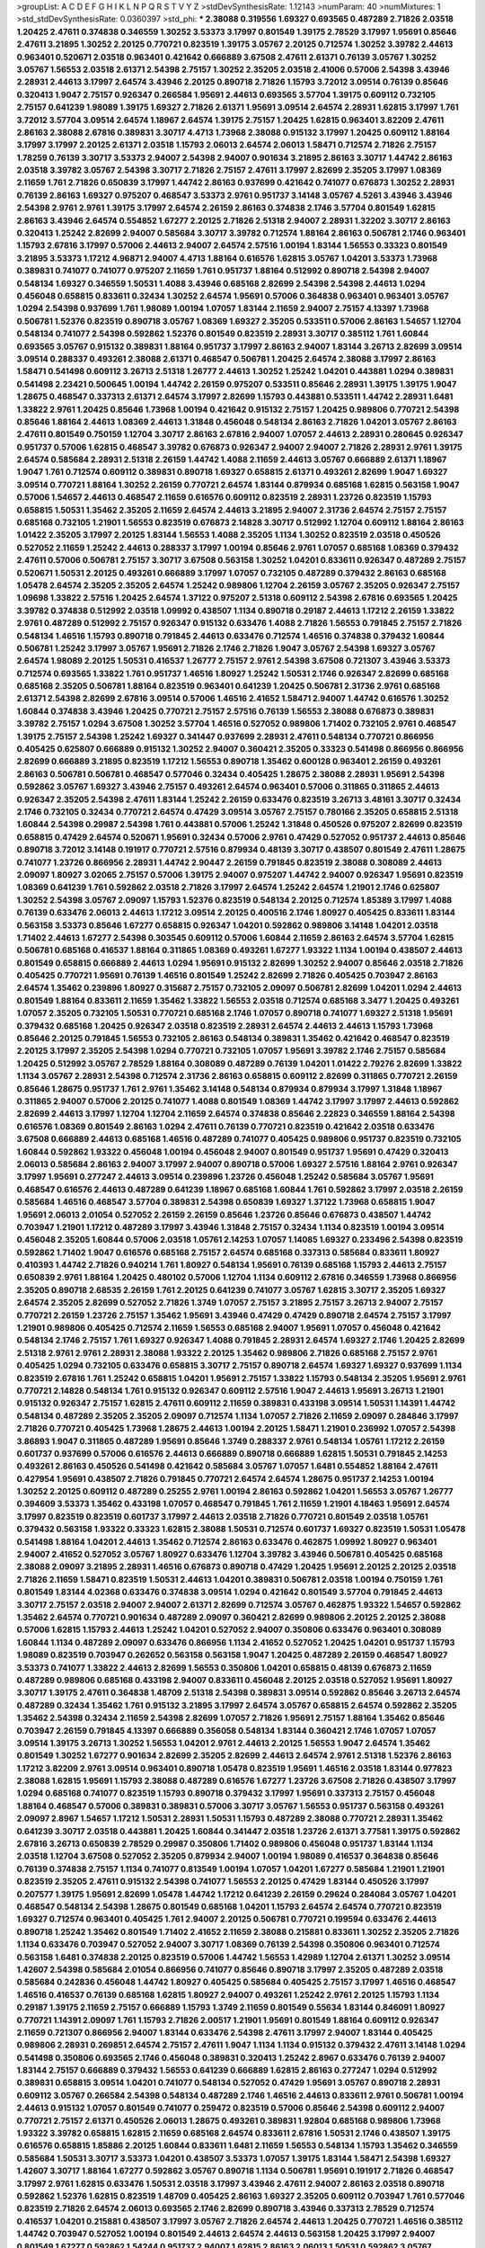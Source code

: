 >groupList:
A C D E F G H I K L
N P Q R S T V Y Z 
>stdDevSynthesisRate:
1.12143 
>numParam:
40
>numMixtures:
1
>std_stdDevSynthesisRate:
0.0360397
>std_phi:
***
2.38088 0.319556 1.69327 0.693565 0.487289 2.71826 2.03518 1.20425 2.47611 0.374838
0.346559 1.30252 3.53373 3.17997 0.801549 1.39175 2.78529 3.17997 1.95691 0.85646
2.47611 3.21895 1.30252 2.20125 0.770721 0.823519 1.39175 3.05767 2.20125 0.712574
1.30252 3.39782 2.44613 0.963401 0.520671 2.03518 0.963401 0.421642 0.666889 3.67508
2.47611 2.61371 0.76139 3.05767 1.30252 3.05767 1.56553 2.03518 2.61371 2.54398
2.75157 1.30252 2.35205 2.03518 2.41006 0.57006 2.54398 3.43946 2.28931 2.44613
3.17997 2.64574 3.43946 2.20125 0.890718 2.71826 1.15793 3.72012 3.09514 0.76139
0.85646 0.320413 1.9047 2.75157 0.926347 0.266584 1.95691 2.44613 0.693565 3.57704
1.39175 0.609112 0.732105 2.75157 0.641239 1.98089 1.39175 1.69327 2.71826 2.61371
1.95691 3.09514 2.64574 2.28931 1.62815 3.17997 1.761 3.72012 3.57704 3.09514
2.64574 1.18967 2.64574 1.39175 2.75157 1.20425 1.62815 0.963401 3.82209 2.47611
2.86163 2.38088 2.67816 0.389831 3.30717 4.4713 1.73968 2.38088 0.915132 3.17997
1.20425 0.609112 1.88164 3.17997 3.17997 2.20125 2.61371 2.03518 1.15793 2.06013
2.64574 2.06013 1.58471 0.712574 2.71826 2.75157 1.78259 0.76139 3.30717 3.53373
2.94007 2.54398 2.94007 0.901634 3.21895 2.86163 3.30717 1.44742 2.86163 2.03518
3.39782 3.05767 2.54398 3.30717 2.71826 2.75157 2.47611 3.17997 2.82699 2.35205
3.17997 1.08369 2.11659 1.761 2.71826 0.650839 3.17997 1.44742 2.86163 0.937699
0.421642 0.741077 0.676873 1.30252 2.28931 0.76139 2.86163 1.69327 0.975207 0.468547
3.53373 2.9761 0.951737 3.14148 3.05767 4.5261 3.43946 3.43946 2.54398 2.9761
2.9761 1.39175 3.17997 2.64574 2.26159 2.86163 0.374838 2.1746 3.57704 0.801549
1.62815 2.86163 3.43946 2.64574 0.554852 1.67277 2.20125 2.71826 2.51318 2.94007
2.28931 1.32202 3.30717 2.86163 0.320413 1.25242 2.82699 2.94007 0.585684 3.30717
3.39782 0.712574 1.88164 2.86163 0.506781 2.1746 0.963401 1.15793 2.67816 3.17997
0.57006 2.44613 2.94007 2.64574 2.57516 1.00194 1.83144 1.56553 0.33323 0.801549
3.21895 3.53373 1.17212 4.96871 2.94007 4.4713 1.88164 0.616576 1.62815 3.05767
1.04201 3.53373 1.73968 0.389831 0.741077 0.741077 0.975207 2.11659 1.761 0.951737
1.88164 0.512992 0.890718 2.54398 2.94007 0.548134 1.69327 0.346559 1.50531 1.4088
3.43946 0.685168 2.82699 2.54398 2.54398 2.44613 1.0294 0.456048 0.658815 0.833611
0.32434 1.30252 2.64574 1.95691 0.57006 0.364838 0.963401 0.963401 3.05767 1.0294
2.54398 0.937699 1.761 1.98089 1.00194 1.07057 1.83144 2.11659 2.94007 2.75157
4.13397 1.73968 0.506781 1.52376 0.823519 0.890718 3.05767 1.08369 1.69327 2.35205
0.533511 0.57006 2.86163 1.54657 1.12704 0.548134 0.741077 2.54398 0.592862 1.52376
0.801549 0.823519 2.28931 3.30717 0.385112 1.761 1.60844 0.693565 3.05767 0.915132
0.389831 1.88164 0.951737 3.17997 2.86163 2.94007 1.83144 3.26713 2.82699 3.09514
3.09514 0.288337 0.493261 2.38088 2.61371 0.468547 0.506781 1.20425 2.64574 2.38088
3.17997 2.86163 1.58471 0.541498 0.609112 3.26713 2.51318 1.26777 2.44613 1.30252
1.25242 1.04201 0.443881 1.0294 0.389831 0.541498 2.23421 0.500645 1.00194 1.44742
2.26159 0.975207 0.533511 0.85646 2.28931 1.39175 1.39175 1.9047 1.28675 0.468547
0.337313 2.61371 2.64574 3.17997 2.82699 1.15793 0.443881 0.533511 1.44742 2.28931
1.6481 1.33822 2.9761 1.20425 0.85646 1.73968 1.00194 0.421642 0.915132 2.75157
1.20425 0.989806 0.770721 2.54398 0.85646 1.88164 2.44613 1.08369 2.44613 1.31848
0.456048 0.548134 2.86163 2.71826 1.04201 3.05767 2.86163 2.47611 0.801549 0.750159
1.12704 3.30717 2.86163 2.67816 2.94007 1.07057 2.44613 2.28931 0.280645 0.926347
0.951737 0.57006 1.62815 0.468547 3.39782 0.676873 0.926347 2.94007 2.94007 2.71826
2.28931 2.9761 1.39175 2.64574 0.585684 2.28931 2.51318 2.26159 1.44742 1.4088
2.11659 2.44613 3.05767 0.666889 2.61371 1.18967 1.9047 1.761 0.712574 0.609112
0.389831 0.890718 1.69327 0.658815 2.61371 0.493261 2.82699 1.9047 1.69327 3.09514
0.770721 1.88164 1.30252 2.26159 0.770721 2.64574 1.83144 0.879934 0.685168 1.62815
0.563158 1.9047 0.57006 1.54657 2.44613 0.468547 2.11659 0.616576 0.609112 0.823519
2.28931 1.23726 0.823519 1.15793 0.658815 1.50531 1.35462 2.35205 2.11659 2.64574
2.44613 3.21895 2.94007 2.31736 2.64574 2.75157 2.75157 0.685168 0.732105 1.21901
1.56553 0.823519 0.676873 2.14828 3.30717 0.512992 1.12704 0.609112 1.88164 2.86163
1.01422 2.35205 3.17997 2.20125 1.83144 1.56553 1.4088 2.35205 1.1134 1.30252
0.823519 2.03518 0.450526 0.527052 2.11659 1.25242 2.44613 0.288337 3.17997 1.00194
0.85646 2.9761 1.07057 0.685168 1.08369 0.379432 2.47611 0.57006 0.506781 2.75157
3.30717 3.67508 0.563158 1.30252 1.04201 0.833611 0.926347 0.487289 2.75157 0.520671
1.50531 2.20125 0.493261 0.666889 3.17997 1.07057 0.732105 0.487289 0.379432 2.86163
0.685168 1.05478 2.64574 2.35205 2.35205 2.64574 1.25242 0.989806 1.12704 2.26159
3.05767 2.35205 0.926347 2.75157 1.09698 1.33822 2.57516 1.20425 2.64574 1.37122
0.975207 2.51318 0.609112 2.54398 2.67816 0.693565 1.20425 3.39782 0.374838 0.512992
2.03518 1.09992 0.438507 1.1134 0.890718 0.29187 2.44613 1.17212 2.26159 1.33822
2.9761 0.487289 0.512992 2.75157 0.926347 0.915132 0.633476 1.4088 2.71826 1.56553
0.791845 2.75157 2.71826 0.548134 1.46516 1.15793 0.890718 0.791845 2.44613 0.633476
0.712574 1.46516 0.374838 0.379432 1.60844 0.506781 1.25242 3.17997 3.05767 1.95691
2.71826 2.1746 2.71826 1.9047 3.05767 2.54398 1.69327 3.05767 2.64574 1.98089
2.20125 1.50531 0.416537 1.26777 2.75157 2.9761 2.54398 3.67508 0.721307 3.43946
3.53373 0.712574 0.693565 1.33822 1.761 0.951737 1.46516 1.80927 1.25242 1.50531
2.1746 0.926347 2.82699 0.685168 0.685168 2.35205 0.506781 1.88164 0.823519 0.963401
0.641239 1.20425 0.506781 2.31736 2.9761 0.685168 2.61371 2.54398 2.82699 2.67816
3.09514 0.57006 1.46516 2.41652 1.58471 2.94007 1.44742 0.616576 1.30252 1.60844
0.374838 3.43946 1.20425 0.770721 2.75157 2.57516 0.76139 1.56553 2.38088 0.676873
0.389831 3.39782 2.75157 1.0294 3.67508 1.30252 3.57704 1.46516 0.527052 0.989806
1.71402 0.732105 2.9761 0.468547 1.39175 2.75157 2.54398 1.25242 1.69327 0.341447
0.937699 2.28931 2.47611 0.548134 0.770721 0.866956 0.405425 0.625807 0.666889 0.915132
1.30252 2.94007 0.360421 2.35205 0.33323 0.541498 0.866956 0.866956 2.82699 0.666889
3.21895 0.823519 1.17212 1.56553 0.890718 1.35462 0.600128 0.963401 2.26159 0.493261
2.86163 0.506781 0.506781 0.468547 0.577046 0.32434 0.405425 1.28675 2.38088 2.28931
1.95691 2.54398 0.592862 3.05767 1.69327 3.43946 2.75157 0.493261 2.64574 0.963401
0.57006 0.311865 0.311865 2.44613 0.926347 2.35205 2.54398 2.47611 1.83144 1.25242
2.26159 0.633476 0.823519 3.26713 3.48161 3.30717 0.32434 2.1746 0.732105 0.32434
0.770721 2.64574 0.47429 3.09514 3.05767 2.75157 0.780166 2.35205 0.658815 2.51318
1.60844 2.54398 0.29987 2.54398 1.761 0.443881 0.57006 1.25242 1.31848 0.450526
0.975207 2.82699 0.823519 0.658815 0.47429 2.64574 0.520671 1.95691 0.32434 0.57006
2.9761 0.47429 0.527052 0.951737 2.44613 0.85646 0.890718 3.72012 3.14148 0.191917
0.770721 2.57516 0.879934 0.48139 3.30717 0.438507 0.801549 2.47611 1.28675 0.741077
1.23726 0.866956 2.28931 1.44742 2.90447 2.26159 0.791845 0.823519 2.38088 0.308089
2.44613 2.09097 1.80927 3.02065 2.75157 0.57006 1.39175 2.94007 0.975207 1.44742
2.94007 0.926347 1.95691 0.823519 1.08369 0.641239 1.761 0.592862 2.03518 2.71826
3.17997 2.64574 1.25242 2.64574 1.21901 2.1746 0.625807 1.30252 2.54398 3.05767
2.09097 1.15793 1.52376 0.823519 0.548134 2.20125 0.712574 1.85389 3.17997 1.4088
0.76139 0.633476 2.06013 2.44613 1.17212 3.09514 2.20125 0.400516 2.1746 1.80927
0.405425 0.833611 1.83144 0.563158 3.53373 0.85646 1.67277 0.658815 0.926347 1.04201
0.592862 0.989806 3.14148 1.04201 2.03518 1.71402 2.44613 1.67277 2.54398 0.303545
0.609112 0.57006 1.60844 2.11659 2.86163 2.64574 3.57704 1.62815 0.506781 0.685168
0.416537 1.88164 0.311865 1.08369 0.493261 1.67277 1.93322 1.1134 1.00194 0.438507
2.44613 0.801549 0.658815 0.666889 2.44613 1.0294 1.95691 0.915132 2.82699 1.30252
2.94007 0.85646 2.03518 2.71826 0.405425 0.770721 1.95691 0.76139 1.46516 0.801549
1.25242 2.82699 2.71826 0.405425 0.703947 2.86163 2.64574 1.35462 0.239896 1.80927
0.315687 2.75157 0.732105 2.09097 0.506781 2.82699 1.04201 1.0294 2.44613 0.801549
1.88164 0.833611 2.11659 1.35462 1.33822 1.56553 2.03518 0.712574 0.685168 3.3477
1.20425 0.493261 1.07057 2.35205 0.732105 1.50531 0.770721 0.685168 2.1746 1.07057
0.890718 0.741077 1.69327 2.51318 1.95691 0.379432 0.685168 1.20425 0.926347 2.03518
0.823519 2.28931 2.64574 2.44613 2.44613 1.15793 1.73968 0.85646 2.20125 0.791845
1.56553 0.732105 2.86163 0.548134 0.389831 1.35462 0.421642 0.468547 0.823519 2.20125
3.17997 2.35205 2.54398 1.0294 0.770721 0.732105 1.07057 1.95691 3.39782 2.1746
2.75157 0.585684 1.20425 0.512992 3.05767 2.78529 1.88164 0.308089 0.487289 0.76139
1.04201 1.01422 2.79276 2.82699 1.33822 1.1134 3.05767 2.28931 2.54398 0.712574
2.31736 2.86163 0.658815 0.609112 2.82699 0.311865 0.770721 2.26159 0.85646 1.28675
0.951737 1.761 2.9761 1.35462 3.14148 0.548134 0.879934 0.879934 3.17997 1.31848
1.18967 0.311865 2.94007 0.57006 2.20125 0.741077 1.4088 0.801549 1.08369 1.44742
3.17997 3.17997 2.44613 0.592862 2.82699 2.44613 3.17997 1.12704 1.12704 2.11659
2.64574 0.374838 0.85646 2.22823 0.346559 1.88164 2.54398 0.616576 1.08369 0.801549
2.86163 1.0294 2.47611 0.76139 0.770721 0.823519 0.421642 2.03518 0.633476 3.67508
0.666889 2.44613 0.685168 1.46516 0.487289 0.741077 0.405425 0.989806 0.951737 0.823519
0.732105 1.60844 0.592862 1.93322 0.456048 1.00194 0.456048 2.94007 0.801549 0.951737
1.95691 0.47429 0.320413 2.06013 0.585684 2.86163 2.94007 3.17997 2.94007 0.890718
0.57006 1.69327 2.57516 1.88164 2.9761 0.926347 3.17997 1.95691 0.277247 2.44613
3.09514 0.239896 1.23726 0.456048 1.25242 0.585684 3.05767 1.95691 0.468547 0.616576
2.44613 0.487289 0.641239 1.18967 0.685168 1.60844 1.761 0.592862 3.17997 2.03518
2.26159 0.585684 1.46516 0.468547 3.57704 0.389831 2.54398 0.650839 1.69327 1.37122
1.73968 0.658815 1.9047 1.95691 2.06013 2.01054 0.527052 2.26159 2.26159 0.85646
1.23726 0.85646 0.676873 0.438507 1.44742 0.703947 1.21901 1.17212 0.487289 3.17997
3.43946 1.31848 2.75157 0.32434 1.1134 0.823519 1.00194 3.09514 0.456048 2.35205
1.60844 0.57006 2.03518 1.05761 2.14253 1.07057 1.14085 1.69327 0.233496 2.54398
0.823519 0.592862 1.71402 1.9047 0.616576 0.685168 2.75157 2.64574 0.685168 0.337313
0.585684 0.833611 1.80927 0.410393 1.44742 2.71826 0.940214 1.761 1.80927 0.548134
1.95691 0.76139 0.685168 1.15793 2.44613 2.75157 0.650839 2.9761 1.88164 1.20425
0.480102 0.57006 1.12704 1.1134 0.609112 2.67816 0.346559 1.73968 0.866956 2.35205
0.890718 2.68535 2.26159 1.761 2.20125 0.641239 0.741077 3.05767 1.62815 3.30717
2.35205 1.69327 2.64574 2.35205 2.82699 0.527052 2.71826 1.3749 1.07057 2.75157
3.21895 2.75157 3.26713 2.94007 2.75157 0.770721 2.26159 1.23726 2.75157 1.35462
1.95691 3.43946 0.47429 0.47429 0.890718 2.64574 2.75157 3.17997 1.21901 0.989806
0.405425 0.712574 2.11659 1.56553 0.685168 2.94007 1.95691 1.07057 0.456048 0.421642
0.548134 2.1746 2.75157 1.761 1.69327 0.926347 1.4088 0.791845 2.28931 2.64574
1.69327 2.1746 1.20425 2.82699 2.51318 2.9761 2.9761 2.28931 2.38088 1.93322
2.20125 1.35462 0.989806 2.71826 0.685168 2.75157 2.9761 0.405425 1.0294 0.732105
0.633476 0.658815 3.30717 2.75157 0.890718 2.64574 1.69327 1.69327 0.937699 1.1134
0.823519 2.67816 1.761 1.25242 0.658815 1.04201 1.95691 2.75157 1.33822 1.15793
0.548134 2.35205 1.95691 2.9761 0.770721 2.14828 0.548134 1.761 0.915132 0.926347
0.609112 2.57516 1.9047 2.44613 1.95691 3.26713 1.21901 0.915132 0.926347 2.75157
1.62815 2.47611 0.609112 2.11659 0.389831 0.433198 3.09514 1.50531 1.14391 1.44742
0.548134 0.487289 2.35205 2.35205 2.09097 0.712574 1.1134 1.07057 2.71826 2.11659
2.09097 0.284846 3.17997 2.71826 0.770721 0.405425 1.73968 1.28675 2.44613 1.00194
2.20125 1.58471 1.21901 0.236992 1.07057 2.54398 3.86893 1.9047 0.311865 0.487289
1.95691 0.85646 1.3749 0.288337 2.9761 0.548134 1.05761 1.17212 2.26159 0.601737
0.937699 0.57006 0.616576 2.44613 0.666889 0.890718 0.666889 1.62815 1.50531 0.791845
2.14253 0.493261 2.86163 0.450526 0.541498 0.421642 0.585684 3.05767 1.07057 1.6481
0.554852 1.88164 2.47611 0.427954 1.95691 0.438507 2.71826 0.791845 0.770721 2.64574
2.64574 1.28675 0.951737 2.14253 1.00194 1.30252 2.20125 0.609112 0.487289 0.25255
2.9761 1.00194 2.86163 0.592862 1.04201 1.56553 3.05767 1.26777 0.394609 3.53373
1.35462 0.433198 1.07057 0.468547 0.791845 1.761 2.11659 1.21901 4.18463 1.95691
2.64574 3.17997 0.823519 0.823519 0.601737 3.17997 2.44613 2.03518 2.71826 0.770721
0.801549 2.03518 1.05761 0.379432 0.563158 1.93322 0.33323 1.62815 2.38088 1.50531
0.712574 0.601737 1.69327 0.823519 1.50531 1.05478 0.541498 1.88164 1.04201 2.44613
1.35462 0.712574 2.86163 0.633476 0.462875 1.09992 1.80927 0.963401 2.94007 2.41652
0.527052 3.05767 1.80927 0.633476 1.12704 3.39782 3.43946 0.506781 0.405425 0.685168
2.38088 2.09097 3.21895 2.28931 1.46516 0.676873 0.890718 0.47429 1.20425 1.95691
2.20125 2.20125 2.03518 2.71826 2.11659 1.58471 0.823519 1.50531 2.44613 1.04201
0.389831 0.506781 2.03518 1.00194 0.750159 1.761 0.801549 1.83144 4.02368 0.633476
0.374838 3.09514 1.0294 0.421642 0.801549 3.57704 0.791845 2.44613 3.30717 2.75157
2.03518 2.94007 2.94007 2.61371 2.82699 0.712574 3.05767 0.462875 1.93322 1.54657
0.592862 1.35462 2.64574 0.770721 0.901634 0.487289 2.09097 0.360421 2.82699 0.989806
2.20125 2.20125 2.38088 0.57006 1.62815 1.15793 2.44613 1.25242 1.04201 0.527052
2.94007 0.350806 0.633476 0.963401 0.308089 1.60844 1.1134 0.487289 2.09097 0.633476
0.866956 1.1134 2.41652 0.527052 1.20425 1.04201 0.951737 1.15793 1.98089 0.823519
0.703947 0.262652 0.563158 0.563158 1.9047 1.20425 0.487289 2.26159 0.468547 1.80927
3.53373 0.741077 1.33822 2.44613 2.82699 1.56553 0.350806 1.04201 0.658815 0.48139
0.676873 2.11659 0.487289 0.989806 0.685168 0.433198 2.94007 0.833611 0.456048 2.20125
2.03518 0.527052 1.95691 1.80927 3.30717 1.39175 2.47611 0.364838 1.48709 2.51318
2.54398 0.389831 3.09514 0.592862 0.85646 3.26713 2.64574 0.487289 0.32434 1.35462
1.761 0.915132 3.21895 3.17997 2.64574 3.05767 0.658815 2.64574 0.592862 2.35205
1.35462 2.54398 0.32434 2.11659 2.54398 2.82699 1.07057 2.71826 1.95691 2.75157
1.88164 1.35462 0.85646 0.703947 2.26159 0.791845 4.13397 0.666889 0.356058 0.548134
1.83144 0.360421 2.1746 1.07057 1.07057 3.09514 1.39175 3.26713 1.30252 1.56553
1.04201 2.9761 2.44613 2.20125 1.56553 1.9047 2.64574 1.35462 0.801549 1.30252
1.67277 0.901634 2.82699 2.35205 2.82699 2.44613 2.64574 2.9761 2.51318 1.52376
2.86163 1.17212 3.82209 2.9761 3.09514 0.963401 0.890718 1.05478 0.823519 1.95691
1.46516 2.03518 1.83144 0.977823 2.38088 1.62815 1.95691 1.15793 2.38088 0.487289
0.616576 1.67277 1.23726 3.67508 2.71826 0.438507 3.17997 1.0294 0.685168 0.741077
0.823519 1.15793 0.890718 0.379432 3.17997 1.95691 0.337313 2.75157 0.456048 1.88164
0.468547 0.57006 0.389831 0.389831 0.57006 3.30717 3.05767 1.56553 0.951737 0.563158
0.493261 2.09097 2.8967 1.54657 1.17212 1.50531 2.28931 1.50531 1.15793 0.487289
2.38088 0.770721 2.28931 1.35462 0.641239 3.30717 2.03518 0.443881 1.20425 1.60844
0.341447 2.03518 1.23726 2.61371 3.77581 1.39175 0.592862 2.67816 3.26713 0.650839
2.78529 0.29987 0.350806 1.71402 0.989806 0.456048 0.951737 1.83144 1.1134 2.03518
1.12704 3.67508 0.527052 2.35205 0.879934 2.94007 1.00194 1.98089 0.416537 0.364838
0.85646 0.76139 0.374838 2.75157 1.1134 0.741077 0.813549 1.00194 1.07057 1.04201
1.67277 0.585684 1.21901 1.21901 0.823519 2.35205 2.47611 0.915132 2.54398 0.741077
1.56553 2.20125 0.47429 1.83144 0.450526 3.17997 0.207577 1.39175 1.95691 2.82699
1.05478 1.44742 1.17212 0.641239 2.26159 0.29624 0.284084 3.05767 1.04201 0.468547
0.548134 2.54398 1.28675 0.801549 0.685168 1.04201 1.15793 2.64574 2.64574 0.770721
0.823519 1.69327 0.712574 0.963401 0.405425 1.761 2.94007 2.20125 0.506781 0.770721
0.199594 0.633476 2.44613 0.890718 1.25242 1.35462 0.801549 1.71402 2.41652 2.11659
2.38088 0.215881 0.833611 1.30252 2.35205 2.71826 1.1134 0.633476 0.703947 0.527052
2.94007 3.30717 1.08369 0.76139 2.54398 0.350806 0.963401 0.712574 0.563158 1.6481
0.374838 2.20125 0.823519 0.57006 1.44742 1.56553 1.42989 1.12704 2.61371 1.30252
3.09514 1.42607 2.54398 0.585684 2.01054 0.866956 0.741077 0.85646 0.890718 3.17997
2.35205 0.487289 2.03518 0.585684 0.242836 0.456048 1.44742 1.80927 0.405425 0.585684
0.405425 2.75157 3.17997 1.46516 0.468547 1.46516 0.416537 0.76139 0.685168 1.62815
1.80927 2.94007 0.493261 1.25242 2.9761 2.20125 1.15793 1.1134 0.29187 1.39175
2.11659 2.75157 0.666889 1.15793 1.3749 2.11659 0.801549 0.55634 1.83144 0.846091
1.80927 0.770721 1.14391 2.09097 1.761 1.15793 2.71826 2.00517 1.21901 1.95691
0.801549 1.88164 0.609112 0.926347 2.11659 0.721307 0.866956 2.94007 1.83144 0.633476
2.54398 2.47611 3.17997 2.94007 1.83144 0.405425 0.989806 2.28931 0.269851 2.64574
2.75157 2.47611 1.9047 1.1134 1.1134 0.915132 0.379432 2.47611 3.14148 1.0294
0.541498 0.350806 0.693565 2.1746 0.456048 0.389831 0.320413 1.25242 2.8967 0.633476
0.76139 2.94007 1.83144 2.75157 0.666889 0.379432 1.56553 0.641239 0.666889 1.62815
2.86163 0.277247 1.0294 0.512992 0.389831 0.658815 3.09514 1.04201 0.741077 0.548134
0.527052 0.47429 1.95691 3.05767 0.890718 2.28931 0.609112 3.05767 0.266584 2.54398
0.548134 0.487289 2.1746 1.46516 2.44613 0.833611 2.9761 0.506781 1.00194 2.44613
0.915132 1.07057 0.801549 0.741077 0.259472 0.823519 0.57006 0.85646 2.54398 0.609112
2.94007 0.770721 2.75157 2.61371 0.450526 2.06013 1.28675 0.493261 0.389831 1.92804
0.685168 0.989806 1.73968 1.93322 3.39782 0.658815 1.62815 2.11659 0.685168 2.64574
0.833611 2.67816 1.50531 2.1746 0.438507 1.39175 0.616576 0.658815 1.85886 2.20125
1.60844 0.833611 1.6481 2.11659 1.56553 0.548134 1.15793 1.35462 0.346559 0.585684
1.50531 3.30717 3.53373 1.04201 0.438507 3.53373 1.07057 1.39175 1.83144 1.58471
2.54398 1.69327 1.42607 3.30717 1.88164 1.67277 0.592862 3.05767 0.890718 1.1134
0.506781 1.95691 0.191917 2.71826 0.468547 3.17997 2.9761 1.62815 0.633476 1.50531
2.03518 3.17997 3.43946 2.47611 2.94007 2.86163 2.03518 0.890718 0.592862 1.52376
1.62815 0.823519 1.48709 0.405425 2.86163 1.69327 2.35205 0.609112 0.703947 1.761
0.577046 0.823519 2.71826 2.64574 2.06013 0.693565 2.1746 2.82699 0.890718 3.43946
0.337313 2.78529 0.712574 0.416537 1.04201 0.215881 0.438507 3.17997 3.05767 2.71826
2.64574 2.44613 1.20425 0.770721 1.46516 0.385112 1.44742 0.703947 0.527052 1.00194
0.801549 2.44613 2.64574 2.44613 0.563158 1.20425 3.17997 2.94007 0.801549 1.67277
0.592862 1.54244 0.951737 2.94007 1.62815 2.86163 2.06013 1.50531 0.592862 3.05767
2.94007 2.86163 1.12704 0.450526 0.85646 0.468547 0.801549 0.548134 2.22823 3.30717
2.03518 2.28931 1.15793 0.915132 0.741077 1.67277 0.963401 1.52376 1.35462 0.650839
2.75157 3.05767 0.85646 2.71826 0.951737 3.82209 1.00194 2.54398 2.11659 2.28931
1.80927 0.741077 2.64574 0.456048 2.82699 0.703947 0.563158 1.46516 3.17997 1.56553
0.712574 0.337313 0.813549 0.33323 1.30252 1.25242 0.963401 0.658815 0.685168 0.609112
2.75157 0.350806 3.26713 0.76139 0.592862 0.666889 1.69327 0.801549 3.57704 2.71826
1.95691 0.76139 2.38088 3.14148 0.633476 1.00194 1.25242 2.61371 0.280645 2.94007
2.51318 1.00194 2.86163 1.95691 0.29987 3.17997 0.585684 2.71826 0.456048 1.39175
0.951737 0.926347 3.17997 1.18967 2.64574 0.230669 1.30252 0.801549 1.69327 2.57516
1.15793 1.52376 1.95691 2.9761 1.56553 0.721307 1.85389 0.421642 2.44613 1.52376
0.712574 2.57516 2.57516 1.67277 0.554852 1.50531 2.11659 3.17997 3.09514 2.44613
2.75157 2.94007 2.51318 1.25242 1.56553 1.52376 3.43946 1.85389 0.57006 1.88164
0.346559 0.337313 0.527052 3.43946 2.61371 3.21895 2.75157 2.64574 2.26159 2.38088
2.75157 3.21895 2.38088 2.61371 2.94007 0.76139 0.468547 1.25242 2.38088 0.732105
0.57006 1.14391 1.83144 0.616576 0.732105 0.57006 1.9047 0.685168 0.633476 1.83144
3.05767 1.62815 0.823519 0.685168 1.39175 0.533511 0.585684 2.86163 0.85646 0.493261
1.39175 3.43946 0.937699 1.9047 2.64574 3.05767 0.76139 0.47429 0.346559 1.1134
2.26159 2.28931 1.50531 2.94007 0.315687 0.288337 0.527052 0.76139 3.17997 0.405425
2.11659 0.462875 0.493261 0.389831 3.86893 1.14391 0.770721 0.47429 0.989806 3.30717
0.791845 0.989806 0.500645 0.890718 0.246472 3.05767 1.30252 1.0294 1.95691 2.64574
2.44613 0.47429 0.541498 1.54244 0.712574 2.47611 1.15793 3.72012 2.20125 0.374838
0.963401 2.71826 0.33323 2.44613 0.750159 1.0294 1.28675 3.05767 0.456048 0.741077
1.4088 0.308089 0.926347 0.732105 0.676873 0.585684 1.00194 2.75157 0.224516 1.30252
0.374838 2.11659 0.890718 0.685168 0.456048 3.09514 2.9761 0.801549 0.685168 2.54398
2.71826 0.989806 3.05767 2.67816 0.666889 3.26713 1.12704 2.11659 0.487289 1.00194
1.9047 0.506781 3.30717 2.9761 2.20125 2.47611 2.61371 1.33822 2.9761 0.721307
2.75157 2.58206 2.06013 1.83144 3.57704 2.64574 2.28931 0.389831 0.741077 3.05767
1.44742 0.520671 3.97497 0.658815 2.75157 1.80927 1.25242 2.03518 2.47611 1.67277
2.86163 0.609112 0.493261 2.28931 0.311865 3.39782 0.205064 1.35462 1.35462 0.76139
0.609112 0.676873 2.01054 0.506781 0.685168 0.379432 1.33822 0.609112 2.75157 3.39782
0.633476 0.609112 2.82699 0.823519 0.410393 1.62815 1.73968 3.82209 3.53373 0.426809
1.20425 0.741077 0.963401 0.85646 2.86163 1.80927 0.416537 3.05767 1.98089 0.500645
2.71826 2.54398 2.94007 1.15793 2.03518 0.641239 1.80927 2.35205 1.30252 0.450526
0.975207 2.20125 2.35205 2.1746 2.35205 2.82699 3.43946 2.94007 1.88164 0.592862
0.541498 0.685168 1.62815 0.791845 2.82699 1.32202 2.51318 0.879934 2.14253 0.416537
0.85646 0.963401 2.64574 1.00194 0.658815 0.450526 0.585684 0.85646 2.28931 3.09514
2.1746 1.30252 1.25242 3.09514 2.75157 2.64574 0.85646 0.685168 1.17212 1.33822
1.20425 2.71826 1.4088 0.926347 0.732105 2.94007 0.770721 2.44613 0.184536 0.609112
1.80927 0.374838 1.21901 1.04201 0.963401 0.989806 2.44613 0.405425 0.374838 2.47611
0.405425 0.592862 0.951737 0.527052 2.61371 1.56553 2.11659 0.890718 1.50531 2.54398
1.00194 0.350806 2.28931 2.61371 2.67816 0.616576 3.30717 3.14148 2.1746 3.3477
3.82209 2.71826 0.350806 1.88164 1.44742 2.64574 1.4088 1.62815 0.487289 1.08369
0.506781 0.85646 0.585684 3.05767 0.468547 2.71826 2.86163 2.71826 3.43946 2.14253
0.389831 0.926347 0.57006 0.901634 1.30252 1.56553 0.633476 1.60844 3.05767 0.400516
0.823519 3.53373 0.179613 0.389831 1.44742 2.54398 0.76139 0.770721 1.80927 1.58471
1.44742 0.890718 1.0294 3.39782 2.09097 1.761 1.69327 0.506781 0.989806 2.06565
1.15793 1.46516 3.43946 1.01422 1.62815 2.20125 1.44742 0.421642 3.30717 3.17997
1.761 3.05767 0.770721 0.791845 0.685168 2.82699 0.421642 1.52376 0.963401 2.54398
0.833611 2.9761 0.47429 0.712574 0.585684 0.890718 0.770721 2.28931 2.54398 1.95691
0.374838 2.03518 2.35205 2.35205 2.11659 0.666889 0.456048 0.823519 1.62815 2.26159
0.468547 2.26159 2.60672 0.493261 0.901634 1.00194 0.866956 0.641239 1.98089 2.64574
1.62815 0.468547 2.41006 2.75157 1.83144 2.38088 1.58471 0.468547 1.20425 0.493261
1.44742 2.64574 0.975207 0.364838 0.741077 0.609112 1.20425 2.38088 2.54398 0.506781
0.379432 0.823519 0.76139 0.770721 2.26159 1.00194 0.421642 0.658815 0.721307 1.67277
1.15793 0.32434 1.44742 2.11659 2.20125 1.88164 1.12704 0.221798 0.29987 0.421642
1.761 1.0294 1.98089 0.926347 2.44613 2.20125 2.35205 1.20425 1.12704 1.88164
1.44742 1.23726 0.780166 0.741077 0.47429 0.585684 2.54398 1.69327 0.527052 2.28931
0.801549 2.9761 1.28675 0.230669 0.801549 0.823519 0.320413 1.17212 0.533511 0.389831
0.527052 2.28931 0.926347 0.770721 1.44742 0.741077 1.73968 2.75157 1.62815 2.9761
2.03518 0.658815 0.693565 2.86163 0.410393 0.527052 0.963401 0.951737 1.12704 0.29987
0.901634 0.712574 2.64574 2.28931 1.56553 1.9047 1.62815 1.9047 2.54398 0.741077
0.512992 1.67277 0.782258 2.61371 0.633476 0.487289 0.592862 0.369309 0.989806 0.350806
0.438507 0.288337 0.890718 2.35205 0.32434 2.26159 0.866956 0.926347 0.890718 1.42989
2.38088 0.685168 0.405425 1.1134 1.35462 1.9047 3.30717 1.9047 2.28931 2.22823
3.67508 1.08369 3.05767 2.64574 2.44613 0.554852 2.9761 0.450526 0.76139 3.17997
2.71826 0.823519 1.28675 2.1746 2.1746 1.05761 1.21901 2.75157 0.833611 1.42989
1.69327 1.56553 1.20425 2.75157 0.346559 2.06013 2.41652 1.93322 2.20125 1.08369
0.926347 1.56553 1.17212 1.20425 1.69327 2.64574 1.62815 1.39175 1.26777 2.06013
2.9761 0.47429 3.09514 0.506781 1.39175 0.389831 1.25242 1.761 0.770721 1.761
0.249492 1.98089 1.88164 2.28931 2.86163 2.71826 2.28931 1.15793 0.311865 3.43946
1.56553 0.85646 1.46516 0.770721 3.05767 2.71826 0.350806 0.616576 3.05767 0.866956
3.21895 3.05767 1.88164 2.47611 2.1746 0.823519 0.563158 0.592862 0.32434 0.823519
0.527052 3.17997 3.17997 0.438507 2.9761 2.61371 1.1134 2.28931 1.761 1.4088
0.926347 0.712574 0.416537 1.25242 1.56553 0.846091 2.44613 0.741077 0.833611 0.76139
2.1746 0.732105 2.82699 1.69327 2.35205 0.533511 0.541498 0.487289 1.62815 1.62815
1.80927 0.585684 2.26159 1.4088 1.00194 1.69327 1.56553 0.616576 1.95691 0.346559
2.44613 2.09097 2.64574 1.9047 2.09097 1.98089 0.609112 0.468547 1.88164 2.47611
1.30252 0.633476 1.88164 2.71826 2.75157 2.35205 3.97497 3.05767 2.75157 0.866956
1.95691 0.527052 0.770721 0.890718 1.761 2.75157 0.658815 0.741077 1.50531 1.1134
0.450526 1.04201 0.364838 1.83144 0.963401 2.94007 2.94007 1.05478 0.723242 0.770721
3.05767 0.541498 1.20425 0.616576 0.400516 0.374838 1.21901 0.32434 2.26159 0.548134
1.761 1.20425 0.890718 1.17212 2.86163 2.35205 1.761 2.26159 1.56553 2.03518
0.951737 2.94007 3.05767 2.1746 0.76139 1.88164 2.28931 2.71826 2.26159 1.83144
2.51318 2.47611 0.823519 1.01694 1.73968 2.28931 1.46516 0.592862 0.685168 0.405425
0.85646 0.846091 1.33822 2.54398 1.26777 1.35462 2.35205 1.73968 2.26159 2.64574
0.741077 0.600128 0.512992 0.548134 2.64574 1.52376 0.658815 2.44613 2.47611 0.389831
0.609112 0.585684 1.21901 1.95691 3.05767 0.389831 2.11659 3.39782 0.533511 0.989806
1.50531 1.12704 0.616576 2.78529 0.791845 0.721307 3.21895 0.577046 0.57006 2.35205
2.20125 2.86163 1.73968 0.811372 2.03518 1.69327 1.17212 0.487289 0.732105 2.35205
2.64574 0.823519 0.76139 0.85646 0.374838 1.15793 2.61371 0.750159 1.20425 2.28931
0.685168 0.405425 3.05767 0.890718 0.915132 0.963401 2.54398 0.341447 1.95691 3.17997
2.47611 1.44742 0.405425 3.02065 0.57006 2.28931 1.35462 2.44613 2.75157 0.405425
3.14148 0.493261 2.86163 1.56553 0.616576 3.05767 0.989806 1.21901 2.1746 1.50531
0.641239 1.1134 1.33822 0.303545 0.846091 1.83144 2.38088 0.989806 2.78529 2.86163
2.35205 0.780166 2.57516 2.23421 0.641239 0.801549 2.20125 2.57516 1.4088 2.11659
1.30252 1.44742 2.75157 0.85646 1.20425 2.9761 0.823519 0.658815 0.685168 1.39175
0.405425 2.44613 0.493261 0.926347 1.88164 0.29987 0.732105 0.85646 0.633476 2.61371
2.75157 2.75157 0.633476 1.1134 1.04201 1.39175 2.75157 3.05767 0.433198 0.866956
0.833611 1.25242 1.761 0.533511 0.337313 2.9761 0.548134 1.95691 0.901634 1.20425
0.951737 1.9047 1.83144 0.712574 2.54398 0.801549 2.86163 1.1134 3.43946 2.9761
0.438507 0.421642 2.94007 2.47611 1.83144 2.75157 0.433198 0.57006 1.1134 2.11659
2.44613 2.75157 1.15793 2.32358 1.3749 0.506781 1.95691 0.487289 2.47611 3.05767
2.64574 3.57704 2.71826 2.9761 0.685168 2.41006 1.25242 0.25633 0.527052 2.28931
1.88164 2.44613 1.0294 1.37122 0.989806 1.50531 0.741077 0.791845 0.951737 2.94007
0.791845 0.658815 1.46516 1.761 0.609112 1.761 1.30252 0.33323 0.732105 1.39175
1.73968 0.609112 1.52376 2.44613 1.25242 0.616576 0.227877 0.468547 0.592862 0.926347
2.26159 0.585684 0.963401 1.88164 0.801549 0.685168 2.82699 3.02065 2.28931 1.00194
1.12704 2.86163 3.43946 2.57516 0.548134 0.685168 1.69327 2.54398 2.03518 2.82699
0.421642 0.33323 3.17997 1.08369 2.35205 2.64574 0.712574 1.44742 1.50531 1.12704
2.54398 0.341447 1.95691 0.374838 1.62815 3.82209 1.56553 2.35205 2.44613 1.42607
1.00194 0.315687 2.20125 1.25242 1.15793 1.67277 2.35205 0.47429 2.51318 2.94007
1.28675 0.712574 1.1134 1.56553 2.64574 2.94007 0.468547 1.44742 0.374838 0.866956
0.633476 0.658815 2.26159 3.39782 1.9047 1.50531 0.770721 0.616576 0.85646 3.30717
1.15793 3.43946 2.47611 2.32358 0.405425 2.35205 2.82699 1.1134 2.64574 0.901634
2.75157 0.658815 0.732105 1.69327 3.30717 3.17997 2.71826 2.22823 0.426809 2.06013
0.791845 2.86163 0.685168 2.9761 1.30252 0.616576 0.438507 2.11659 1.28675 2.03518
0.410393 2.86163 1.25242 0.548134 0.506781 2.03518 3.21895 2.9761 1.83144 1.73968
1.69327 1.44742 2.06013 0.963401 2.38088 0.548134 0.284846 3.09514 0.456048 2.14253
0.975207 1.95691 1.4088 1.15793 2.20125 1.69327 1.1134 0.890718 1.761 2.75157
1.39175 0.791845 0.592862 2.94007 1.35462 1.07057 0.374838 0.963401 1.26777 1.35462
1.00194 0.712574 0.741077 2.71826 1.80927 2.28931 3.67508 2.11659 2.11659 2.35205
2.75157 0.823519 0.890718 1.15793 2.28931 0.76139 2.86163 1.50531 2.75157 2.44613
0.311865 3.72012 1.07057 1.21901 0.438507 2.20125 0.592862 2.41652 0.416537 2.54398
2.44613 1.1134 0.609112 0.85646 0.405425 0.577046 0.712574 0.926347 1.62815 1.58471
0.770721 1.67277 1.50531 2.94007 0.801549 2.20125 1.04201 1.69327 2.82699 2.38088
1.46516 0.346559 1.15793 3.17997 0.438507 0.32434 2.54398 1.83144 0.741077 2.94007
1.08369 0.633476 1.30252 2.44613 0.685168 0.666889 0.487289 2.9761 0.364838 1.25242
2.44613 2.8967 0.963401 0.823519 2.35205 2.47611 1.21901 2.09097 1.50531 2.01054
0.801549 0.890718 2.20125 2.26159 1.69327 1.761 3.09514 2.11659 2.75157 2.94007
0.801549 0.926347 1.73968 0.791845 1.25242 1.12704 1.33822 2.54398 0.890718 2.94007
2.64574 2.38088 1.35462 2.20125 2.35205 0.951737 1.44742 1.0294 2.38088 0.732105
0.833611 0.85646 0.592862 2.54398 1.98089 3.17997 0.616576 2.54398 0.527052 1.23726
0.85646 1.1134 0.732105 2.75157 0.823519 0.801549 0.693565 1.30252 2.75157 3.43946
1.761 1.67277 0.732105 0.468547 1.07057 0.527052 1.761 1.37122 1.30252 0.76139
1.60844 2.11659 2.9761 2.75157 1.9047 2.1746 3.26713 2.75157 2.47611 1.46516
1.39175 0.563158 0.703947 2.26159 2.54398 0.421642 0.650839 1.88164 0.421642 2.44613
0.712574 1.56553 0.410393 1.95691 1.39175 0.823519 0.269851 1.25242 0.658815 1.20425
0.85646 0.215881 1.31848 3.76571 1.25242 0.890718 2.09097 0.813549 0.609112 2.28931
3.17997 1.9047 2.64574 2.11659 1.83144 1.28675 1.35462 1.33822 1.60844 3.17997
1.08369 2.44613 0.29987 0.658815 0.609112 2.38088 2.03518 2.35205 3.09514 2.64574
0.963401 1.39175 1.58471 1.18967 1.83144 0.548134 0.288337 2.03518 3.97497 1.83144
2.11659 2.03518 2.94007 0.823519 2.35205 1.20425 2.64574 1.62815 2.54398 0.843827
2.64574 2.44613 0.963401 2.47611 1.1134 0.29987 1.15793 0.445072 0.937699 1.20425
2.11659 0.866956 0.770721 1.17212 0.592862 0.937699 1.12704 2.38088 1.07057 0.493261
1.80927 0.801549 2.82699 2.44613 0.658815 1.15793 1.4088 0.527052 1.761 0.421642
2.64574 2.75157 2.75157 0.791845 0.915132 2.35205 1.35462 0.527052 1.23726 2.82699
0.685168 3.05767 2.11659 1.35462 2.75157 0.32434 2.57516 2.86163 2.35205 0.685168
2.64574 1.95691 2.82699 2.44613 0.563158 1.95691 0.427954 0.801549 0.926347 1.98089
2.90447 1.73968 2.38088 1.04201 0.666889 2.54398 1.30252 1.0294 1.52376 0.76139
0.801549 1.4088 2.06013 0.487289 1.69327 0.512992 0.951737 0.520671 3.30717 0.600128
1.80927 1.69327 2.35205 2.09097 0.915132 1.04201 0.416537 3.39782 0.823519 2.64574
1.05478 2.1746 2.61371 0.527052 2.82699 2.54398 2.9761 2.67816 1.80927 2.38088
2.20125 0.833611 2.28931 3.05767 0.770721 3.43946 2.20125 2.79276 0.963401 0.592862
0.456048 0.890718 2.51318 2.71826 2.61371 0.770721 2.64574 0.926347 1.67277 0.421642
0.633476 0.337313 0.57006 1.761 1.69327 2.64574 2.54398 2.35205 1.26777 0.487289
0.85646 1.83144 0.456048 0.438507 2.35205 1.71402 0.780166 2.28931 1.50531 0.770721
2.38088 0.890718 2.94007 0.548134 3.05767 0.585684 1.07057 2.75157 1.62815 0.506781
0.456048 0.548134 2.54398 0.426809 1.62815 1.1134 0.951737 3.02065 1.0294 2.67816
2.03518 2.11659 2.44613 0.563158 2.03518 2.47611 0.915132 0.259472 0.890718 3.53373
1.60413 0.288337 0.633476 0.658815 1.56553 1.73968 2.28931 0.541498 2.94007 0.633476
1.04201 1.15793 1.00194 0.585684 1.08369 0.791845 2.82699 1.83144 2.75157 0.601737
1.67277 1.25242 2.54398 0.548134 0.259472 3.17997 0.563158 2.94007 2.44613 2.64574
1.14391 0.741077 0.468547 0.609112 1.95691 2.11659 1.4088 0.405425 3.30717 1.69327
2.71826 0.879934 0.337313 1.25242 0.315687 2.54398 0.633476 0.685168 2.71826 2.64574
0.405425 1.00194 0.741077 0.563158 2.41006 3.30717 0.468547 2.54398 2.86163 0.666889
0.616576 0.421642 0.926347 2.38088 0.633476 3.05767 0.350806 3.53373 0.399445 0.813549
1.28675 2.54398 1.6481 2.54398 1.3749 0.770721 0.801549 1.15793 2.82699 1.1134
3.05767 0.963401 1.30252 0.527052 0.693565 0.512992 1.80927 0.901634 2.47611 2.28931
3.05767 3.72012 1.25242 2.78529 0.506781 2.03518 2.75157 2.94007 1.00194 1.46516
1.35462 0.527052 1.56553 0.741077 0.833611 0.741077 2.9761 0.487289 2.03518 3.05767
3.05767 0.770721 0.57006 0.520671 1.95691 2.64574 2.09097 2.67816 0.963401 0.666889
1.95691 0.685168 1.01694 0.732105 1.21901 1.07057 0.703947 0.266584 1.50531 0.703947
0.685168 1.9047 1.20425 0.337313 1.4088 1.62815 0.741077 1.12704 1.88164 0.633476
0.703947 0.443881 2.03518 3.05767 2.64574 0.592862 2.38088 1.07057 1.80927 0.450526
0.311865 1.39175 0.685168 0.48139 0.732105 1.04201 0.288337 2.11659 2.90447 2.61371
2.64574 3.67508 1.4088 0.450526 0.85646 2.82699 1.761 0.533511 1.21901 0.374838
1.15793 0.85646 0.791845 2.20125 0.405425 2.11659 1.18967 0.541498 2.11659 1.95691
1.04201 0.487289 2.09097 1.07057 2.20125 2.28931 2.26159 0.601737 2.57516 0.269851
1.761 2.54398 1.28675 2.82699 1.35462 0.563158 1.00194 1.05478 0.658815 2.75157
0.506781 1.50531 3.30717 0.85646 2.38088 0.641239 2.44613 1.18967 0.890718 1.50531
1.23726 1.73968 1.0294 1.00194 0.616576 1.73968 0.712574 1.26777 0.801549 3.21895
2.54398 2.86163 0.989806 2.86163 0.666889 2.82699 0.288337 0.963401 0.438507 0.601737
0.438507 1.98089 1.25242 1.50531 2.94007 0.487289 0.901634 2.94007 1.67277 1.48709
0.585684 0.791845 2.44613 0.770721 0.438507 0.438507 0.633476 2.54398 0.512992 0.926347
1.50531 1.25242 3.02065 0.548134 0.616576 0.963401 2.11659 0.813549 0.468547 1.62815
0.57006 2.35205 0.685168 3.17997 2.64574 0.975207 0.405425 0.177438 0.421642 2.26159
1.20425 0.823519 0.823519 2.71826 0.741077 0.577046 2.28931 2.71826 0.85646 1.00194
0.85646 0.259472 2.03518 1.25242 0.421642 2.11659 2.54398 1.07057 2.11659 0.76139
2.03518 2.35205 0.592862 0.616576 1.69327 0.450526 2.14253 0.989806 2.26159 1.88164
1.28675 0.416537 2.03518 0.85646 1.12704 2.54398 1.50531 1.62815 2.44613 1.58471
1.20425 2.26159 2.26159 0.85646 0.676873 1.54244 0.721307 3.82209 1.80927 0.239896
1.62815 2.9761 1.15793 2.9761 0.633476 2.41652 0.421642 1.18967 0.487289 1.46516
0.277247 0.641239 2.67816 0.791845 1.52376 2.35205 2.54398 0.548134 2.09097 2.51318
2.44613 0.468547 0.512992 1.17212 2.61371 0.456048 3.14148 0.989806 2.28931 2.47611
1.80927 0.506781 0.468547 1.6481 1.08369 0.890718 2.09097 1.1134 0.85646 2.9761
1.62815 1.46516 3.3477 1.83144 0.57006 2.50646 1.08369 1.04201 0.360421 2.75157
0.989806 2.03518 1.69327 2.11659 0.433198 2.26159 0.493261 0.487289 1.17212 1.00194
2.57516 0.791845 0.85646 3.43946 0.823519 1.85389 0.926347 0.989806 0.487289 1.0294
1.07057 0.658815 3.30717 1.761 2.20125 0.527052 1.88164 4.02368 0.520671 0.989806
2.38088 0.85646 0.533511 0.791845 0.890718 0.506781 2.44613 1.4088 2.64574 2.64574
2.06013 2.11659 2.67816 0.450526 1.20425 0.963401 2.35205 1.00194 0.813549 0.468547
0.866956 0.770721 1.80927 1.09992 2.94007 0.506781 2.00517 0.650839 0.512992 3.17997
2.35205 3.57704 1.98089 0.658815 2.64574 0.712574 1.35462 0.405425 2.86163 0.364838
2.86163 2.64574 2.67816 2.9761 2.86163 3.05767 3.02065 2.64574 1.80927 1.12704
1.28675 2.64574 1.761 2.20125 2.54398 0.592862 0.770721 0.666889 2.03518 2.35205
0.741077 1.95691 2.94007 2.28931 2.94007 2.86163 3.82209 1.20425 2.54398 1.07057
1.62815 2.86163 1.62815 1.95691 2.86163 0.609112 1.56553 0.468547 0.685168 0.879934
0.676873 3.05767 0.328315 0.311865 0.493261 0.975207 1.4088 0.732105 0.374838 0.801549
1.18967 2.47611 0.633476 1.69327 1.17212 2.44613 0.685168 2.86163 0.468547 2.67816
0.76139 0.487289 0.823519 0.277247 0.823519 1.761 3.05767 1.00194 0.823519 0.438507
1.25242 1.08369 2.28931 0.57006 2.54398 0.512992 2.86163 1.30252 0.616576 0.633476
2.61371 2.14253 1.09698 1.88164 0.658815 0.236992 0.801549 0.506781 2.35205 0.963401
1.04201 0.676873 0.438507 2.44613 3.05767 1.56553 1.00194 2.64574 1.69327 1.88164
2.82699 0.732105 3.17997 0.533511 0.585684 2.28931 0.85646 3.05767 2.47611 0.650839
2.82699 2.03518 0.592862 0.721307 0.890718 2.11659 3.3477 1.761 0.520671 0.890718
2.86163 2.94007 0.890718 2.86163 0.337313 1.80927 0.823519 2.35205 0.85646 1.88164
2.54398 1.761 1.54657 1.00194 1.71862 1.0294 1.88164 1.83144 2.75157 0.456048
2.64574 0.405425 0.685168 0.879934 2.47611 0.658815 0.76139 2.03518 2.03518 2.64574
1.25242 0.76139 0.890718 1.6481 2.47611 2.20125 0.520671 1.28675 0.76139 0.650839
0.57006 1.69327 3.86893 0.585684 2.82699 0.506781 1.761 1.56553 0.890718 1.23726
1.50531 0.456048 1.25242 2.44613 1.83144 1.56553 0.926347 2.1746 0.770721 1.73968
0.633476 2.28931 2.9761 3.17997 1.28675 2.86163 1.39175 1.9047 0.658815 0.791845
1.04201 0.450526 0.937699 1.98089 2.94007 1.37122 2.67816 1.33822 2.82699 1.33822
1.88164 1.4088 1.44742 0.468547 3.02065 1.761 1.04201 1.62815 0.350806 1.56553
2.61371 2.94007 0.890718 2.71826 0.48139 0.421642 1.17212 1.73968 3.05767 1.25242
2.03518 0.879934 0.468547 0.926347 0.57006 2.75157 1.50531 0.592862 3.82209 0.666889
1.88164 3.92684 0.563158 2.35205 0.337313 0.801549 1.83144 0.230669 1.60844 0.658815
0.29987 2.82699 0.592862 2.71826 1.88164 0.741077 0.666889 0.374838 2.82699 1.69327
3.30717 0.712574 2.64574 1.67277 2.38088 2.67816 2.64574 0.770721 1.32202 0.791845
0.487289 0.456048 1.78259 2.64574 3.21895 2.44613 0.57006 0.963401 4.02368 2.86163
0.915132 2.03518 2.09097 1.33822 2.54398 2.9761 1.17212 2.44613 0.770721 1.80927
0.55634 2.78529 1.30252 1.18967 1.21901 1.00194 1.62815 1.50531 1.35462 1.44742
0.269851 2.75157 0.609112 0.741077 1.95691 1.4088 0.456048 0.527052 0.601737 0.311865
3.02065 1.08369 2.44613 2.08537 2.78529 0.450526 0.456048 2.35205 2.03518 1.20425
0.85646 1.1134 0.685168 1.50531 2.61371 0.658815 1.761 2.61371 0.311865 0.963401
1.93322 1.4088 0.421642 3.48161 0.890718 0.438507 1.00194 0.963401 1.761 0.85646
1.62815 0.963401 0.563158 1.0294 0.658815 1.33822 0.791845 2.86163 1.15793 2.57516
2.1746 3.39782 0.641239 1.46516 2.20125 1.60844 2.82699 1.56553 1.1134 0.438507
1.00194 0.311865 0.360421 2.28931 0.350806 1.39175 2.44613 0.32434 1.00194 1.98089
2.51318 2.82699 1.00194 3.17997 2.78529 2.78529 2.35205 3.39782 1.95691 1.761
2.44613 0.29187 0.712574 1.35462 2.64574 2.44613 1.18967 2.03518 1.62815 0.712574
1.20425 0.780166 2.38088 3.05767 2.9761 0.989806 1.44742 0.616576 1.20425 1.73968
2.64574 2.82699 2.44613 2.75157 2.75157 1.69327 1.9047 2.1746 0.311865 1.50531
0.585684 1.12704 0.554852 1.9047 2.61371 2.67816 0.389831 1.46516 0.280645 1.39175
2.28931 0.592862 3.53373 2.38088 1.9047 0.782258 2.44613 1.1134 0.641239 1.83144
0.666889 2.47611 2.82699 2.64574 0.732105 2.35205 0.76139 0.846091 2.78529 0.658815
0.548134 1.9047 1.39175 0.506781 2.26159 3.05767 2.82699 2.54398 0.527052 0.937699
0.506781 1.73968 0.379432 3.17997 3.43946 0.416537 0.76139 0.493261 2.47611 0.563158
1.00194 4.08392 0.487289 2.57516 1.761 2.03518 1.15793 0.405425 3.09514 2.64574
0.951737 3.05767 0.633476 1.30252 2.64574 2.57516 1.98089 0.609112 0.47429 0.445072
1.50531 0.685168 2.1746 0.585684 2.1746 0.405425 0.823519 1.07057 1.761 2.03518
0.741077 1.62815 2.47611 0.866956 2.20125 2.28931 2.61371 1.20425 0.658815 0.823519
0.527052 0.770721 1.761 0.400516 0.29987 0.76139 2.94007 0.770721 0.548134 0.456048
2.71826 0.741077 0.770721 2.44613 0.389831 1.95691 2.82699 0.468547 2.31736 0.633476
0.527052 0.685168 1.4088 3.53373 3.30717 0.337313 0.641239 2.44613 1.39175 1.12704
1.56553 1.83144 2.26159 2.03518 0.506781 0.823519 0.712574 0.311865 3.43946 0.963401
1.95691 2.26159 0.658815 0.901634 2.1746 1.0294 0.450526 1.56553 0.350806 0.833611
0.450526 0.951737 0.901634 1.25242 0.48139 3.72012 1.07057 2.64574 1.9047 2.38088
0.791845 1.04201 0.350806 0.374838 0.833611 2.64574 2.9761 2.09097 2.54398 1.98089
1.1134 2.94007 0.676873 1.98089 1.00194 2.35205 2.86163 0.609112 1.4088 1.00194
2.1746 2.75157 2.47611 3.17997 2.44613 1.95691 1.761 2.11659 1.1134 0.666889
0.421642 0.364838 1.46516 1.30252 0.791845 1.9047 1.60844 2.1746 2.54398 1.26777
2.20125 0.506781 0.487289 3.05767 0.963401 0.741077 3.53373 1.56553 1.28675 2.54398
3.53373 2.54398 0.433198 0.346559 2.1746 1.67277 2.86163 0.770721 0.468547 0.770721
3.13307 0.937699 0.732105 1.95691 0.548134 1.80927 3.05767 1.4088 1.80927 0.989806
1.46516 1.35462 0.843827 0.85646 2.57516 0.712574 2.54398 1.17212 1.20425 2.64574
0.32434 4.13397 2.75157 2.20125 3.72012 2.61371 0.609112 0.770721 0.741077 2.75157
2.26159 2.82699 2.38088 1.39175 0.741077 0.791845 0.712574 1.83144 0.487289 2.54398
0.592862 1.56553 3.30717 0.468547 0.280645 0.493261 2.11659 0.963401 1.88164 3.05767
0.770721 1.88164 0.416537 3.57704 2.54398 1.26777 0.57006 0.269851 2.75157 2.03518
0.592862 2.35205 1.80927 1.50531 1.50531 1.20425 1.04201 1.35462 0.609112 0.866956
1.15793 2.11659 3.30717 1.761 0.890718 0.770721 1.62815 2.47611 2.38088 1.15793
2.06013 1.62815 0.609112 1.69327 3.05767 1.58471 2.44613 2.94007 0.890718 2.94007
2.00517 2.01054 0.548134 1.62815 0.585684 1.83144 1.95691 0.389831 2.28931 0.666889
0.833611 2.86163 2.26159 2.38088 0.741077 2.28931 0.989806 2.28931 0.823519 0.450526
0.85646 0.666889 0.866956 0.230669 2.28931 2.11659 1.67277 1.00194 0.770721 0.616576
1.83144 3.05767 1.56553 1.46516 3.17997 0.658815 2.54398 2.35205 2.94007 0.288337
0.823519 0.405425 1.58471 1.95691 2.28931 0.846091 1.07057 1.39175 2.82699 1.62815
0.487289 0.770721 0.926347 1.01694 2.54398 1.50531 0.750159 2.64574 2.75157 0.770721
1.44742 2.03518 3.17997 1.20425 0.239896 1.69327 1.88164 3.17997 0.360421 3.21895
1.42989 0.658815 2.28931 1.73968 2.64574 0.85646 2.54398 0.493261 1.39175 0.85646
3.05767 2.82699 0.337313 1.0294 0.433198 2.54398 0.685168 2.44613 0.493261 0.693565
0.32434 1.28675 0.780166 1.39175 1.12704 1.20425 2.11659 3.43946 3.30717 0.405425
2.35205 1.00194 0.585684 1.71402 2.82699 0.548134 1.56553 1.46516 0.658815 0.468547
0.541498 2.75157 3.17997 2.11659 1.98089 2.1746 2.23421 3.3477 1.9047 0.506781
1.28675 2.11659 3.39782 0.85646 1.95691 0.703947 0.592862 1.30252 1.15793 0.438507
0.791845 3.30717 0.394609 0.85646 2.14253 0.770721 0.963401 2.54398 1.761 0.833611
2.64574 0.633476 0.76139 3.09514 1.00194 0.421642 1.95691 0.374838 2.35205 2.03518
3.39782 2.75157 1.0294 0.493261 2.09097 0.405425 1.80927 0.76139 1.48709 1.1134
2.20125 0.693565 0.641239 2.38088 0.890718 1.39175 3.53373 1.44742 2.20125 3.05767
0.433198 2.54398 3.05767 2.75157 0.33323 0.989806 0.685168 3.30717 1.69327 1.56553
1.6481 1.14391 0.527052 0.405425 2.71826 1.25242 1.25242 1.73968 2.26159 1.88164
1.50531 3.17997 2.26159 1.44742 2.03518 3.43946 3.43946 2.09097 2.54398 2.35205
0.963401 0.520671 2.64574 0.416537 2.54398 0.280645 0.633476 1.0294 0.616576 0.405425
0.616576 1.50531 1.25242 1.69327 0.438507 0.468547 1.25242 0.85646 2.75157 3.17997
3.05767 1.44742 2.28931 1.28675 0.963401 0.57006 2.03518 1.83144 2.75157 0.770721
2.20125 2.54398 1.35462 0.493261 1.20425 1.04201 0.658815 0.989806 1.07057 3.30717
1.1134 1.95691 2.57516 0.47429 0.450526 0.585684 0.468547 3.30717 2.71826 0.801549
1.28675 1.73968 2.28931 1.20425 0.493261 0.801549 2.44613 2.00517 2.1746 0.685168
2.35205 2.44613 2.20125 0.770721 0.563158 1.26777 1.98089 3.05767 0.405425 2.54398
2.03518 2.1746 1.62815 0.823519 0.915132 2.57516 3.05767 1.58471 1.71402 0.866956
2.11659 1.17212 0.506781 0.926347 1.0294 2.03518 0.770721 0.658815 1.15793 1.98089
2.26159 0.405425 2.71826 2.86163 0.57006 2.35205 0.732105 2.44613 2.64574 1.30252
3.05767 1.56553 1.0294 0.172704 1.39175 3.05767 0.308089 0.633476 2.71826 1.58471
1.39175 1.80927 1.69327 2.54398 2.75157 1.46516 1.00194 2.94007 1.62815 0.951737
0.405425 0.548134 2.54398 0.801549 0.500645 1.761 1.52376 0.456048 0.421642 2.06013
0.741077 1.28675 2.41652 2.09097 1.07057 2.11659 2.82699 2.03518 1.33822 0.85646
2.20125 0.926347 1.95691 0.641239 1.0294 0.468547 1.33822 1.12704 0.25633 0.337313
0.633476 3.21895 1.95691 2.03518 0.364838 1.56553 0.421642 1.00194 0.456048 2.75157
2.71826 2.54398 0.450526 1.05478 2.09097 0.493261 3.05767 2.44613 2.03518 3.05767
0.732105 0.926347 1.1134 2.1746 0.548134 1.15793 0.823519 3.53373 1.56553 1.98089
1.62815 2.75157 0.770721 0.577046 0.405425 1.04201 0.890718 1.62815 1.37122 0.592862
2.20125 0.438507 2.03518 1.18967 3.53373 1.25242 2.09097 0.374838 2.38088 1.80927
2.71826 1.9047 3.57704 1.67277 1.69327 0.577046 2.82699 2.75157 0.963401 2.64574
1.69327 0.801549 0.277247 2.67816 0.732105 2.51318 0.360421 0.85646 1.93322 0.29987
2.71826 2.82699 2.38088 1.1134 0.833611 2.14253 2.54398 1.0294 0.963401 0.846091
0.791845 3.17997 1.56553 0.76139 0.426809 2.44613 1.30252 0.433198 1.46516 2.35205
0.915132 2.64574 2.75157 2.71826 2.94007 1.39175 0.741077 1.00194 2.64574 1.30252
1.05478 0.456048 0.85646 0.433198 1.83144 1.52376 0.770721 2.75157 3.17997 1.88164
2.75157 2.47611 0.791845 2.64574 0.374838 2.28931 0.658815 0.685168 1.0294 0.963401
2.82699 0.374838 1.52376 1.60844 0.926347 2.14253 0.506781 1.69327 1.80927 0.616576
2.03518 2.82699 0.741077 3.53373 2.06013 2.44613 1.62815 1.28675 0.633476 1.37122
0.405425 3.09514 
>categories:
0 0
>mixtureAssignment:
0 0 0 0 0 0 0 0 0 0 0 0 0 0 0 0 0 0 0 0 0 0 0 0 0 0 0 0 0 0 0 0 0 0 0 0 0 0 0 0 0 0 0 0 0 0 0 0 0 0
0 0 0 0 0 0 0 0 0 0 0 0 0 0 0 0 0 0 0 0 0 0 0 0 0 0 0 0 0 0 0 0 0 0 0 0 0 0 0 0 0 0 0 0 0 0 0 0 0 0
0 0 0 0 0 0 0 0 0 0 0 0 0 0 0 0 0 0 0 0 0 0 0 0 0 0 0 0 0 0 0 0 0 0 0 0 0 0 0 0 0 0 0 0 0 0 0 0 0 0
0 0 0 0 0 0 0 0 0 0 0 0 0 0 0 0 0 0 0 0 0 0 0 0 0 0 0 0 0 0 0 0 0 0 0 0 0 0 0 0 0 0 0 0 0 0 0 0 0 0
0 0 0 0 0 0 0 0 0 0 0 0 0 0 0 0 0 0 0 0 0 0 0 0 0 0 0 0 0 0 0 0 0 0 0 0 0 0 0 0 0 0 0 0 0 0 0 0 0 0
0 0 0 0 0 0 0 0 0 0 0 0 0 0 0 0 0 0 0 0 0 0 0 0 0 0 0 0 0 0 0 0 0 0 0 0 0 0 0 0 0 0 0 0 0 0 0 0 0 0
0 0 0 0 0 0 0 0 0 0 0 0 0 0 0 0 0 0 0 0 0 0 0 0 0 0 0 0 0 0 0 0 0 0 0 0 0 0 0 0 0 0 0 0 0 0 0 0 0 0
0 0 0 0 0 0 0 0 0 0 0 0 0 0 0 0 0 0 0 0 0 0 0 0 0 0 0 0 0 0 0 0 0 0 0 0 0 0 0 0 0 0 0 0 0 0 0 0 0 0
0 0 0 0 0 0 0 0 0 0 0 0 0 0 0 0 0 0 0 0 0 0 0 0 0 0 0 0 0 0 0 0 0 0 0 0 0 0 0 0 0 0 0 0 0 0 0 0 0 0
0 0 0 0 0 0 0 0 0 0 0 0 0 0 0 0 0 0 0 0 0 0 0 0 0 0 0 0 0 0 0 0 0 0 0 0 0 0 0 0 0 0 0 0 0 0 0 0 0 0
0 0 0 0 0 0 0 0 0 0 0 0 0 0 0 0 0 0 0 0 0 0 0 0 0 0 0 0 0 0 0 0 0 0 0 0 0 0 0 0 0 0 0 0 0 0 0 0 0 0
0 0 0 0 0 0 0 0 0 0 0 0 0 0 0 0 0 0 0 0 0 0 0 0 0 0 0 0 0 0 0 0 0 0 0 0 0 0 0 0 0 0 0 0 0 0 0 0 0 0
0 0 0 0 0 0 0 0 0 0 0 0 0 0 0 0 0 0 0 0 0 0 0 0 0 0 0 0 0 0 0 0 0 0 0 0 0 0 0 0 0 0 0 0 0 0 0 0 0 0
0 0 0 0 0 0 0 0 0 0 0 0 0 0 0 0 0 0 0 0 0 0 0 0 0 0 0 0 0 0 0 0 0 0 0 0 0 0 0 0 0 0 0 0 0 0 0 0 0 0
0 0 0 0 0 0 0 0 0 0 0 0 0 0 0 0 0 0 0 0 0 0 0 0 0 0 0 0 0 0 0 0 0 0 0 0 0 0 0 0 0 0 0 0 0 0 0 0 0 0
0 0 0 0 0 0 0 0 0 0 0 0 0 0 0 0 0 0 0 0 0 0 0 0 0 0 0 0 0 0 0 0 0 0 0 0 0 0 0 0 0 0 0 0 0 0 0 0 0 0
0 0 0 0 0 0 0 0 0 0 0 0 0 0 0 0 0 0 0 0 0 0 0 0 0 0 0 0 0 0 0 0 0 0 0 0 0 0 0 0 0 0 0 0 0 0 0 0 0 0
0 0 0 0 0 0 0 0 0 0 0 0 0 0 0 0 0 0 0 0 0 0 0 0 0 0 0 0 0 0 0 0 0 0 0 0 0 0 0 0 0 0 0 0 0 0 0 0 0 0
0 0 0 0 0 0 0 0 0 0 0 0 0 0 0 0 0 0 0 0 0 0 0 0 0 0 0 0 0 0 0 0 0 0 0 0 0 0 0 0 0 0 0 0 0 0 0 0 0 0
0 0 0 0 0 0 0 0 0 0 0 0 0 0 0 0 0 0 0 0 0 0 0 0 0 0 0 0 0 0 0 0 0 0 0 0 0 0 0 0 0 0 0 0 0 0 0 0 0 0
0 0 0 0 0 0 0 0 0 0 0 0 0 0 0 0 0 0 0 0 0 0 0 0 0 0 0 0 0 0 0 0 0 0 0 0 0 0 0 0 0 0 0 0 0 0 0 0 0 0
0 0 0 0 0 0 0 0 0 0 0 0 0 0 0 0 0 0 0 0 0 0 0 0 0 0 0 0 0 0 0 0 0 0 0 0 0 0 0 0 0 0 0 0 0 0 0 0 0 0
0 0 0 0 0 0 0 0 0 0 0 0 0 0 0 0 0 0 0 0 0 0 0 0 0 0 0 0 0 0 0 0 0 0 0 0 0 0 0 0 0 0 0 0 0 0 0 0 0 0
0 0 0 0 0 0 0 0 0 0 0 0 0 0 0 0 0 0 0 0 0 0 0 0 0 0 0 0 0 0 0 0 0 0 0 0 0 0 0 0 0 0 0 0 0 0 0 0 0 0
0 0 0 0 0 0 0 0 0 0 0 0 0 0 0 0 0 0 0 0 0 0 0 0 0 0 0 0 0 0 0 0 0 0 0 0 0 0 0 0 0 0 0 0 0 0 0 0 0 0
0 0 0 0 0 0 0 0 0 0 0 0 0 0 0 0 0 0 0 0 0 0 0 0 0 0 0 0 0 0 0 0 0 0 0 0 0 0 0 0 0 0 0 0 0 0 0 0 0 0
0 0 0 0 0 0 0 0 0 0 0 0 0 0 0 0 0 0 0 0 0 0 0 0 0 0 0 0 0 0 0 0 0 0 0 0 0 0 0 0 0 0 0 0 0 0 0 0 0 0
0 0 0 0 0 0 0 0 0 0 0 0 0 0 0 0 0 0 0 0 0 0 0 0 0 0 0 0 0 0 0 0 0 0 0 0 0 0 0 0 0 0 0 0 0 0 0 0 0 0
0 0 0 0 0 0 0 0 0 0 0 0 0 0 0 0 0 0 0 0 0 0 0 0 0 0 0 0 0 0 0 0 0 0 0 0 0 0 0 0 0 0 0 0 0 0 0 0 0 0
0 0 0 0 0 0 0 0 0 0 0 0 0 0 0 0 0 0 0 0 0 0 0 0 0 0 0 0 0 0 0 0 0 0 0 0 0 0 0 0 0 0 0 0 0 0 0 0 0 0
0 0 0 0 0 0 0 0 0 0 0 0 0 0 0 0 0 0 0 0 0 0 0 0 0 0 0 0 0 0 0 0 0 0 0 0 0 0 0 0 0 0 0 0 0 0 0 0 0 0
0 0 0 0 0 0 0 0 0 0 0 0 0 0 0 0 0 0 0 0 0 0 0 0 0 0 0 0 0 0 0 0 0 0 0 0 0 0 0 0 0 0 0 0 0 0 0 0 0 0
0 0 0 0 0 0 0 0 0 0 0 0 0 0 0 0 0 0 0 0 0 0 0 0 0 0 0 0 0 0 0 0 0 0 0 0 0 0 0 0 0 0 0 0 0 0 0 0 0 0
0 0 0 0 0 0 0 0 0 0 0 0 0 0 0 0 0 0 0 0 0 0 0 0 0 0 0 0 0 0 0 0 0 0 0 0 0 0 0 0 0 0 0 0 0 0 0 0 0 0
0 0 0 0 0 0 0 0 0 0 0 0 0 0 0 0 0 0 0 0 0 0 0 0 0 0 0 0 0 0 0 0 0 0 0 0 0 0 0 0 0 0 0 0 0 0 0 0 0 0
0 0 0 0 0 0 0 0 0 0 0 0 0 0 0 0 0 0 0 0 0 0 0 0 0 0 0 0 0 0 0 0 0 0 0 0 0 0 0 0 0 0 0 0 0 0 0 0 0 0
0 0 0 0 0 0 0 0 0 0 0 0 0 0 0 0 0 0 0 0 0 0 0 0 0 0 0 0 0 0 0 0 0 0 0 0 0 0 0 0 0 0 0 0 0 0 0 0 0 0
0 0 0 0 0 0 0 0 0 0 0 0 0 0 0 0 0 0 0 0 0 0 0 0 0 0 0 0 0 0 0 0 0 0 0 0 0 0 0 0 0 0 0 0 0 0 0 0 0 0
0 0 0 0 0 0 0 0 0 0 0 0 0 0 0 0 0 0 0 0 0 0 0 0 0 0 0 0 0 0 0 0 0 0 0 0 0 0 0 0 0 0 0 0 0 0 0 0 0 0
0 0 0 0 0 0 0 0 0 0 0 0 0 0 0 0 0 0 0 0 0 0 0 0 0 0 0 0 0 0 0 0 0 0 0 0 0 0 0 0 0 0 0 0 0 0 0 0 0 0
0 0 0 0 0 0 0 0 0 0 0 0 0 0 0 0 0 0 0 0 0 0 0 0 0 0 0 0 0 0 0 0 0 0 0 0 0 0 0 0 0 0 0 0 0 0 0 0 0 0
0 0 0 0 0 0 0 0 0 0 0 0 0 0 0 0 0 0 0 0 0 0 0 0 0 0 0 0 0 0 0 0 0 0 0 0 0 0 0 0 0 0 0 0 0 0 0 0 0 0
0 0 0 0 0 0 0 0 0 0 0 0 0 0 0 0 0 0 0 0 0 0 0 0 0 0 0 0 0 0 0 0 0 0 0 0 0 0 0 0 0 0 0 0 0 0 0 0 0 0
0 0 0 0 0 0 0 0 0 0 0 0 0 0 0 0 0 0 0 0 0 0 0 0 0 0 0 0 0 0 0 0 0 0 0 0 0 0 0 0 0 0 0 0 0 0 0 0 0 0
0 0 0 0 0 0 0 0 0 0 0 0 0 0 0 0 0 0 0 0 0 0 0 0 0 0 0 0 0 0 0 0 0 0 0 0 0 0 0 0 0 0 0 0 0 0 0 0 0 0
0 0 0 0 0 0 0 0 0 0 0 0 0 0 0 0 0 0 0 0 0 0 0 0 0 0 0 0 0 0 0 0 0 0 0 0 0 0 0 0 0 0 0 0 0 0 0 0 0 0
0 0 0 0 0 0 0 0 0 0 0 0 0 0 0 0 0 0 0 0 0 0 0 0 0 0 0 0 0 0 0 0 0 0 0 0 0 0 0 0 0 0 0 0 0 0 0 0 0 0
0 0 0 0 0 0 0 0 0 0 0 0 0 0 0 0 0 0 0 0 0 0 0 0 0 0 0 0 0 0 0 0 0 0 0 0 0 0 0 0 0 0 0 0 0 0 0 0 0 0
0 0 0 0 0 0 0 0 0 0 0 0 0 0 0 0 0 0 0 0 0 0 0 0 0 0 0 0 0 0 0 0 0 0 0 0 0 0 0 0 0 0 0 0 0 0 0 0 0 0
0 0 0 0 0 0 0 0 0 0 0 0 0 0 0 0 0 0 0 0 0 0 0 0 0 0 0 0 0 0 0 0 0 0 0 0 0 0 0 0 0 0 0 0 0 0 0 0 0 0
0 0 0 0 0 0 0 0 0 0 0 0 0 0 0 0 0 0 0 0 0 0 0 0 0 0 0 0 0 0 0 0 0 0 0 0 0 0 0 0 0 0 0 0 0 0 0 0 0 0
0 0 0 0 0 0 0 0 0 0 0 0 0 0 0 0 0 0 0 0 0 0 0 0 0 0 0 0 0 0 0 0 0 0 0 0 0 0 0 0 0 0 0 0 0 0 0 0 0 0
0 0 0 0 0 0 0 0 0 0 0 0 0 0 0 0 0 0 0 0 0 0 0 0 0 0 0 0 0 0 0 0 0 0 0 0 0 0 0 0 0 0 0 0 0 0 0 0 0 0
0 0 0 0 0 0 0 0 0 0 0 0 0 0 0 0 0 0 0 0 0 0 0 0 0 0 0 0 0 0 0 0 0 0 0 0 0 0 0 0 0 0 0 0 0 0 0 0 0 0
0 0 0 0 0 0 0 0 0 0 0 0 0 0 0 0 0 0 0 0 0 0 0 0 0 0 0 0 0 0 0 0 0 0 0 0 0 0 0 0 0 0 0 0 0 0 0 0 0 0
0 0 0 0 0 0 0 0 0 0 0 0 0 0 0 0 0 0 0 0 0 0 0 0 0 0 0 0 0 0 0 0 0 0 0 0 0 0 0 0 0 0 0 0 0 0 0 0 0 0
0 0 0 0 0 0 0 0 0 0 0 0 0 0 0 0 0 0 0 0 0 0 0 0 0 0 0 0 0 0 0 0 0 0 0 0 0 0 0 0 0 0 0 0 0 0 0 0 0 0
0 0 0 0 0 0 0 0 0 0 0 0 0 0 0 0 0 0 0 0 0 0 0 0 0 0 0 0 0 0 0 0 0 0 0 0 0 0 0 0 0 0 0 0 0 0 0 0 0 0
0 0 0 0 0 0 0 0 0 0 0 0 0 0 0 0 0 0 0 0 0 0 0 0 0 0 0 0 0 0 0 0 0 0 0 0 0 0 0 0 0 0 0 0 0 0 0 0 0 0
0 0 0 0 0 0 0 0 0 0 0 0 0 0 0 0 0 0 0 0 0 0 0 0 0 0 0 0 0 0 0 0 0 0 0 0 0 0 0 0 0 0 0 0 0 0 0 0 0 0
0 0 0 0 0 0 0 0 0 0 0 0 0 0 0 0 0 0 0 0 0 0 0 0 0 0 0 0 0 0 0 0 0 0 0 0 0 0 0 0 0 0 0 0 0 0 0 0 0 0
0 0 0 0 0 0 0 0 0 0 0 0 0 0 0 0 0 0 0 0 0 0 0 0 0 0 0 0 0 0 0 0 0 0 0 0 0 0 0 0 0 0 0 0 0 0 0 0 0 0
0 0 0 0 0 0 0 0 0 0 0 0 0 0 0 0 0 0 0 0 0 0 0 0 0 0 0 0 0 0 0 0 0 0 0 0 0 0 0 0 0 0 0 0 0 0 0 0 0 0
0 0 0 0 0 0 0 0 0 0 0 0 0 0 0 0 0 0 0 0 0 0 0 0 0 0 0 0 0 0 0 0 0 0 0 0 0 0 0 0 0 0 0 0 0 0 0 0 0 0
0 0 0 0 0 0 0 0 0 0 0 0 0 0 0 0 0 0 0 0 0 0 0 0 0 0 0 0 0 0 0 0 0 0 0 0 0 0 0 0 0 0 0 0 0 0 0 0 0 0
0 0 0 0 0 0 0 0 0 0 0 0 0 0 0 0 0 0 0 0 0 0 0 0 0 0 0 0 0 0 0 0 0 0 0 0 0 0 0 0 0 0 0 0 0 0 0 0 0 0
0 0 0 0 0 0 0 0 0 0 0 0 0 0 0 0 0 0 0 0 0 0 0 0 0 0 0 0 0 0 0 0 0 0 0 0 0 0 0 0 0 0 0 0 0 0 0 0 0 0
0 0 0 0 0 0 0 0 0 0 0 0 0 0 0 0 0 0 0 0 0 0 0 0 0 0 0 0 0 0 0 0 0 0 0 0 0 0 0 0 0 0 0 0 0 0 0 0 0 0
0 0 0 0 0 0 0 0 0 0 0 0 0 0 0 0 0 0 0 0 0 0 0 0 0 0 0 0 0 0 0 0 0 0 0 0 0 0 0 0 0 0 0 0 0 0 0 0 0 0
0 0 0 0 0 0 0 0 0 0 0 0 0 0 0 0 0 0 0 0 0 0 0 0 0 0 0 0 0 0 0 0 0 0 0 0 0 0 0 0 0 0 0 0 0 0 0 0 0 0
0 0 0 0 0 0 0 0 0 0 0 0 0 0 0 0 0 0 0 0 0 0 0 0 0 0 0 0 0 0 0 0 0 0 0 0 0 0 0 0 0 0 0 0 0 0 0 0 0 0
0 0 0 0 0 0 0 0 0 0 0 0 0 0 0 0 0 0 0 0 0 0 0 0 0 0 0 0 0 0 0 0 0 0 0 0 0 0 0 0 0 0 0 0 0 0 0 0 0 0
0 0 0 0 0 0 0 0 0 0 0 0 0 0 0 0 0 0 0 0 0 0 0 0 0 0 0 0 0 0 0 0 0 0 0 0 0 0 0 0 0 0 0 0 0 0 0 0 0 0
0 0 0 0 0 0 0 0 0 0 0 0 0 0 0 0 0 0 0 0 0 0 0 0 0 0 0 0 0 0 0 0 0 0 0 0 0 0 0 0 0 0 0 0 0 0 0 0 0 0
0 0 0 0 0 0 0 0 0 0 0 0 0 0 0 0 0 0 0 0 0 0 0 0 0 0 0 0 0 0 0 0 0 0 0 0 0 0 0 0 0 0 0 0 0 0 0 0 0 0
0 0 0 0 0 0 0 0 0 0 0 0 0 0 0 0 0 0 0 0 0 0 0 0 0 0 0 0 0 0 0 0 0 0 0 0 0 0 0 0 0 0 0 0 0 0 0 0 0 0
0 0 0 0 0 0 0 0 0 0 0 0 0 0 0 0 0 0 0 0 0 0 0 0 0 0 0 0 0 0 0 0 0 0 0 0 0 0 0 0 0 0 0 0 0 0 0 0 0 0
0 0 0 0 0 0 0 0 0 0 0 0 0 0 0 0 0 0 0 0 0 0 0 0 0 0 0 0 0 0 0 0 0 0 0 0 0 0 0 0 0 0 0 0 0 0 0 0 0 0
0 0 0 0 0 0 0 0 0 0 0 0 0 0 0 0 0 0 0 0 0 0 0 0 0 0 0 0 0 0 0 0 0 0 0 0 0 0 0 0 0 0 0 0 0 0 0 0 0 0
0 0 0 0 0 0 0 0 0 0 0 0 0 0 0 0 0 0 0 0 0 0 0 0 0 0 0 0 0 0 0 0 0 0 0 0 0 0 0 0 0 0 0 0 0 0 0 0 0 0
0 0 0 0 0 0 0 0 0 0 0 0 0 0 0 0 0 0 0 0 0 0 0 0 0 0 0 0 0 0 0 0 0 0 0 0 0 0 0 0 0 0 0 0 0 0 0 0 0 0
0 0 0 0 0 0 0 0 0 0 0 0 0 0 0 0 0 0 0 0 0 0 0 0 0 0 0 0 0 0 0 0 0 0 0 0 0 0 0 0 0 0 0 0 0 0 0 0 0 0
0 0 0 0 0 0 0 0 0 0 0 0 0 0 0 0 0 0 0 0 0 0 0 0 0 0 0 0 0 0 0 0 0 0 0 0 0 0 0 0 0 0 0 0 0 0 0 0 0 0
0 0 0 0 0 0 0 0 0 0 0 0 0 0 0 0 0 0 0 0 0 0 0 0 0 0 0 0 0 0 0 0 0 0 0 0 0 0 0 0 0 0 0 0 0 0 0 0 0 0
0 0 0 0 0 0 0 0 0 0 0 0 0 0 0 0 0 0 0 0 0 0 0 0 0 0 0 0 0 0 0 0 0 0 0 0 0 0 0 0 0 0 0 0 0 0 0 0 0 0
0 0 0 0 0 0 0 0 0 0 0 0 0 0 0 0 0 0 0 0 0 0 0 0 0 0 0 0 0 0 0 0 0 0 0 0 0 0 0 0 0 0 0 0 0 0 0 0 0 0
0 0 0 0 0 0 0 0 0 0 0 0 0 0 0 0 0 0 0 0 0 0 0 0 0 0 0 0 0 0 0 0 0 0 0 0 0 0 0 0 0 0 0 0 0 0 0 0 0 0
0 0 0 0 0 0 0 0 0 0 0 0 0 0 0 0 0 0 0 0 0 0 0 0 0 0 0 0 0 0 0 0 0 0 0 0 0 0 0 0 0 0 0 0 0 0 0 0 0 0
0 0 0 0 0 0 0 0 0 0 0 0 0 0 0 0 0 0 0 0 0 0 0 0 0 0 0 0 0 0 0 0 0 0 0 0 0 0 0 0 0 0 0 0 0 0 0 0 0 0
0 0 0 0 0 0 0 0 0 0 0 0 0 0 0 0 0 0 0 0 0 0 0 0 0 0 0 0 0 0 0 0 0 0 0 0 0 0 0 0 0 0 0 0 0 0 0 0 0 0
0 0 0 0 0 0 0 0 0 0 0 0 0 0 0 0 0 0 0 0 0 0 0 0 0 0 0 0 0 0 0 0 0 0 0 0 0 0 0 0 0 0 0 0 0 0 0 0 0 0
0 0 0 0 0 0 0 0 0 0 0 0 0 0 0 0 0 0 0 0 0 0 0 0 0 0 0 0 0 0 0 0 0 0 0 0 0 0 0 0 0 0 0 0 0 0 0 0 0 0
0 0 0 0 0 0 0 0 0 0 0 0 0 0 0 0 0 0 0 0 0 0 0 0 0 0 0 0 0 0 0 0 0 0 0 0 0 0 0 0 0 0 0 0 0 0 0 0 0 0
0 0 0 0 0 0 0 0 0 0 0 0 0 0 0 0 0 0 0 0 0 0 0 0 0 0 0 0 0 0 0 0 0 0 0 0 0 0 0 0 0 0 0 0 0 0 0 0 0 0
0 0 0 0 0 0 0 0 0 0 0 0 0 0 0 0 0 0 0 0 0 0 0 0 0 0 0 0 0 0 0 0 0 0 0 0 0 0 0 0 0 0 0 0 0 0 0 0 0 0
0 0 0 0 0 0 0 0 0 0 0 0 0 0 0 0 0 0 0 0 0 0 0 0 0 0 0 0 0 0 0 0 0 0 0 0 0 0 0 0 0 0 0 0 0 0 0 0 0 0
0 0 0 0 0 0 0 0 0 0 0 0 0 0 0 0 0 0 0 0 0 0 0 0 0 0 0 0 0 0 0 0 0 0 0 0 0 0 0 0 0 0 0 0 0 0 0 0 0 0
0 0 0 0 0 0 0 0 0 0 0 0 0 0 0 0 0 0 0 0 0 0 0 0 0 0 0 0 0 0 0 0 0 0 0 0 0 0 0 0 0 0 0 0 0 0 0 0 0 0
0 0 0 0 0 0 0 0 0 0 0 0 0 0 0 0 0 0 0 0 0 0 0 0 0 0 0 0 0 0 0 0 0 0 0 0 0 0 0 0 0 0 0 0 0 0 0 0 0 0
0 0 0 0 0 0 0 0 0 0 0 0 0 0 0 0 0 0 0 0 0 0 0 0 0 0 0 0 0 0 0 0 0 0 0 0 0 0 0 0 0 0 0 0 0 0 0 0 0 0
0 0 0 0 0 0 0 0 0 0 0 0 0 0 0 0 0 0 0 0 0 0 0 0 0 0 0 0 0 0 0 0 0 0 0 0 0 0 0 0 0 0 0 0 0 0 0 0 0 0
0 0 0 0 0 0 0 0 0 0 0 0 0 0 0 0 0 0 0 0 0 0 0 0 0 0 0 0 0 0 0 0 0 0 0 0 0 0 0 0 0 0 0 0 0 0 0 0 0 0
0 0 0 0 0 0 0 0 0 0 0 0 0 0 0 0 0 0 0 0 0 0 0 0 0 0 0 0 0 0 0 0 0 0 0 0 0 0 0 0 0 0 0 0 0 0 0 0 0 0
0 0 0 0 0 0 0 0 0 0 0 0 0 0 0 0 0 0 0 0 0 0 0 0 0 0 0 0 0 0 0 0 0 0 0 0 0 0 0 0 0 0 0 0 0 0 0 0 0 0
0 0 0 0 0 0 0 0 0 0 0 0 0 0 0 0 0 0 0 0 0 0 0 0 0 0 0 0 0 0 0 0 0 0 0 0 0 0 0 0 0 0 0 0 0 0 0 0 0 0
0 0 0 0 0 0 0 0 0 0 0 0 0 0 0 0 0 0 0 0 0 0 0 0 0 0 0 0 0 0 0 0 0 0 0 0 0 0 0 0 0 0 0 0 0 0 0 0 0 0
0 0 0 0 0 0 0 0 0 0 0 0 0 0 0 0 0 0 0 0 0 0 0 0 0 0 0 0 0 0 0 0 0 0 0 0 0 0 0 0 0 0 0 0 0 0 0 0 0 0
0 0 0 0 0 0 0 0 0 0 0 0 0 0 0 0 0 0 0 0 0 0 0 0 0 0 0 0 0 0 0 0 0 0 0 0 0 0 0 0 0 0 0 0 0 0 0 0 0 0
0 0 0 0 0 0 0 0 0 0 0 0 0 0 0 0 0 0 0 0 0 0 0 0 0 0 0 0 0 0 0 0 0 0 0 0 0 0 0 0 0 0 0 0 0 0 0 0 0 0
0 0 0 0 0 0 0 0 0 0 0 0 0 0 0 0 0 0 0 0 0 0 
>numMutationCategories:
1
>numSelectionCategories:
1
>categoryProbabilities:
1 
>selectionIsInMixture:
***
0 
>mutationIsInMixture:
***
0 
>obsPhiSets:
0
>currentSynthesisRateLevel:
***
0.240229 3.12792 0.389915 0.961471 1.38021 0.138964 0.238955 0.436994 0.207026 1.60982
2.23347 1.06099 0.446654 0.364625 0.812087 0.427888 0.275519 0.0710346 0.6191 1.02282
0.297205 0.166884 0.30552 0.149729 1.6754 0.488493 0.161689 0.273798 0.195439 1.82816
0.371449 0.442978 0.507122 1.36062 1.63406 0.111611 1.37463 2.81984 0.624446 0.248739
0.251118 0.137813 0.660531 0.263742 0.354102 0.16311 0.51998 0.183151 0.408691 0.410139
0.103602 0.97149 0.0505286 0.350627 0.234694 1.54143 0.547339 0.397979 0.297224 0.378812
0.0714897 0.122104 0.133807 0.110875 1.23712 0.0548262 0.945279 0.623823 0.509354 1.46276
0.99651 2.85793 0.613291 0.149861 1.02714 2.94082 0.139207 0.0542802 0.875227 0.0972685
1.83344 1.97576 1.23876 0.24261 2.14228 0.633446 0.448069 0.407791 0.107833 0.287511
0.480516 0.219409 0.756402 0.416855 0.147471 0.118929 0.347266 0.126105 0.10762 0.81845
0.18472 0.60777 0.408084 0.165937 0.27629 0.866818 0.358703 0.521753 0.205658 0.119372
0.137334 0.304028 0.187761 1.92026 0.165317 0.744459 0.710658 0.119802 1.96496 0.652084
1.56499 3.28708 0.405302 0.123446 0.810593 0.309864 0.293331 1.17403 1.32328 0.325162
0.137338 0.94151 0.126216 7.95732 0.370576 0.0196219 2.18764 1.35421 0.114118 0.137376
0.076037 0.769319 0.408182 2.69394 0.131284 0.639144 0.277096 1.48825 0.514599 0.102079
0.316221 0.454101 0.136172 0.424358 0.367889 0.462798 1.55024 0.552299 0.631206 0.294054
1.47532 0.591625 1.15799 0.60409 0.205252 0.543839 0.166412 0.396836 0.788817 1.27236
5.57935 0.988826 3.88023 0.337952 0.198128 1.32731 0.156651 0.185672 1.14244 2.29088
0.162204 0.680215 1.62181 0.316425 0.676596 0.458601 0.532439 0.0173045 1.0063 0.296295
0.311149 1.34575 0.222976 0.483319 0.317763 0.0889555 7.04561 0.335861 0.467007 1.02288
0.559722 0.280672 0.267212 0.148067 0.923294 0.416931 0.0506879 0.0996407 0.0796611 0.833715
0.331306 0.729896 0.19319 0.203678 1.19512 0.883874 0.334419 0.755897 0.981167 0.157661
0.214191 1.57631 0.341048 0.192766 0.938406 0.196891 0.550784 1.1864 0.538829 0.0827752
2.15044 0.672331 0.0644586 0.126997 0.0470284 0.86038 0.518435 0.381899 3.12999 0.911774
0.0953929 0.048346 1.21968 0.708862 0.400139 0.463374 0.253234 0.743273 0.190914 0.0225348
0.751924 0.177414 0.510296 1.31359 0.900864 0.476389 0.362695 0.181569 0.642013 0.531102
0.629953 2.72901 0.831631 0.138756 0.497906 1.37335 0.369238 4.22491 0.375053 0.536439
0.200091 1.21712 0.0888892 0.360197 0.435212 0.164091 0.67276 1.29152 1.11271 0.755022
1.67704 0.551123 0.394428 0.368163 1.55552 5.67501 1.0835 0.497037 0.256522 0.458536
0.0553885 0.686241 0.390507 0.497536 0.691836 0.416681 0.338966 0.29706 0.236985 0.380951
0.115182 0.349648 1.53774 0.307639 1.58929 0.662327 0.0911761 0.828593 0.438993 0.148533
1.86041 1.28412 0.817877 0.255817 0.539635 2.84157 1.06354 0.411005 0.860442 0.441432
0.524937 0.337781 0.0438527 0.151563 2.52723 0.101329 0.8191 1.78069 0.435216 0.699607
1.60822 0.425545 0.684464 0.841512 0.322753 0.211959 0.997709 0.594768 0.0767164 0.045534
0.177036 5.64415 1.246 0.0682398 0.163158 1.67992 1.12186 0.484658 0.177495 0.0937549
0.0362838 0.522993 0.45637 0.798761 2.17299 0.257109 0.211336 0.24946 0.276143 1.00927
0.408031 0.257252 1.17942 0.669783 2.19804 2.05449 0.185452 1.46066 1.22375 0.777403
0.191088 1.32855 1.83452 0.243652 0.617198 0.359466 0.413117 0.470108 0.403048 0.825868
3.32293 0.277674 0.534191 0.339314 0.216641 1.85971 1.59616 1.78171 0.227639 0.250807
2.44487 0.239835 0.0818609 1.05511 1.28967 0.417131 0.586722 2.30322 21.5091 0.0888387
0.706453 0.643781 0.911845 0.374426 0.763584 0.635151 0.981761 0.419592 0.353192 0.567806
1.58327 0.886321 0.301428 0.300114 0.789512 0.0757733 0.0696469 0.409695 0.997997 0.971589
0.536238 0.252493 0.0642771 0.378385 0.0922935 0.527767 0.0386407 0.772549 1.93586 0.627466
0.905889 1.81251 0.211909 1.09757 0.127184 0.862459 0.984727 0.161019 0.165863 0.317527
0.186411 0.0840155 0.902157 0.209929 0.701851 0.262727 0.507527 0.30964 0.273267 0.38898
0.388666 0.237246 0.293805 0.950212 0.120853 0.519152 0.257524 0.326605 1.32505 0.562673
2.23093 0.314215 0.446623 0.90897 0.0699375 1.3915 0.234695 0.170071 0.233457 0.97567
10.3066 0.255754 0.452001 0.159502 1.11242 0.119277 1.1623 0.337572 1.67695 0.208091
1.39345 0.252051 0.871799 0.152577 0.0405744 1.67583 1.30433 0.844117 8.77954 0.960771
0.574387 0.543207 2.42913 0.649928 1.53582 0.465691 0.459696 0.149422 0.4486 0.0768721
0.38042 0.312924 0.151736 0.591502 0.284454 0.435067 0.32818 0.649294 1.09374 0.228978
0.311529 1.27969 1.4065 0.328371 0.187638 0.974956 0.908653 1.64706 0.433442 0.183688
2.92907 0.130289 0.225577 0.490882 0.159597 1.50544 0.514336 0.419394 0.371465 0.330475
0.990584 0.656662 3.87747 0.441617 0.608242 0.319423 0.157594 4.21842 0.778299 0.428984
0.466662 0.399862 1.02677 1.35546 0.596089 1.59293 0.261382 1.09215 1.23051 0.0299438
0.330383 0.249571 0.861436 1.0395 0.786439 2.46489 1.77298 2.4229 0.216255 1.4099
0.202612 0.252399 1.3761 1.18314 0.481042 0.552919 1.18156 1.72843 1.95265 0.303509
1.03448 0.839439 0.143595 0.0508771 0.702563 0.147314 0.504307 0.647771 0.700403 0.181167
0.220904 0.181707 1.61385 0.340972 0.556943 0.590486 0.489836 0.372742 0.44938 0.874919
0.97119 0.108316 0.621235 0.248942 0.581896 0.955311 0.368301 0.0925843 0.861407 1.4093
0.373676 0.947408 3.64092 1.16436 4.3832 3.86966 0.0678678 0.508553 0.426858 0.591258
0.288533 2.34345 1.38302 0.367683 1.34408 0.57513 5.67301 0.148155 0.754285 0.216492
1.22303 0.381005 0.432174 1.11363 0.189973 1.81056 11.2961 7.31569 0.313159 0.758874
1.1412 0.474502 1.50263 1.44068 0.431471 1.91248 0.906905 0.351386 0.233581 1.32038
0.214699 0.140117 0.253988 0.757196 0.657372 0.353242 0.534465 0.408026 0.227765 0.257728
0.0692924 0.249011 3.23079 0.219291 0.103304 0.0963742 0.0752198 0.245277 0.864069 0.193754
0.35596 0.933805 0.996573 0.577618 0.290531 0.773565 0.395539 0.614954 0.457472 0.960785
0.49555 0.439097 0.403436 0.83108 1.44044 0.254617 1.08488 0.568522 1.67618 0.951762
8.35794 0.489248 1.97067 0.926707 0.190054 0.833065 0.269504 0.216276 0.193452 0.112686
0.207919 2.56976 1.86733 0.633106 0.410182 0.0812051 0.337539 1.08025 0.207382 0.477334
1.37218 0.272586 0.473121 0.815894 0.239871 0.0971252 0.579828 0.467663 0.246768 0.763262
2.35912 0.437475 0.127578 0.524409 0.210167 0.355798 0.257101 0.602444 2.27717 0.520574
0.86998 1.22478 1.04702 1.77178 0.364188 0.12028 0.0619775 0.316155 0.780224 1.64502
0.287932 0.175142 0.370759 9.78998 0.756759 0.652795 2.09997 1.47469 7.15663 1.55711
1.00228 0.2332 1.18823 0.382413 2.98631 1.00133 0.61447 0.773759 0.0860238 0.576491
0.209362 0.973249 0.426823 0.472896 0.635133 0.466736 0.925706 0.71395 0.838877 1.24596
0.339682 15.5348 3.10155 1.16629 0.878436 2.1555 1.24485 1.01977 0.107879 0.412585
0.409734 0.332354 1.01417 0.144755 0.306417 0.0201346 0.614914 2.8256 0.244368 1.27262
1.47834 2.33059 5.26306 0.428525 1.2575 0.374759 0.198917 0.451981 0.137513 0.526456
0.376841 1.58835 1.23756 0.137323 0.189739 0.24499 1.02145 0.396413 0.712457 1.94426
1.12497 0.302342 1.55245 0.169799 0.186102 0.356566 1.54266 0.154705 0.668699 0.131509
0.295684 0.136148 2.09908 0.278138 0.156015 2.76524 1.51379 0.366415 0.878116 1.14874
0.580258 0.073452 0.783513 1.68741 1.75477 0.100894 1.33562 0.633647 1.29752 3.52876
0.248519 8.49264 1.13924 0.559985 0.256456 0.854653 0.926274 0.0691662 0.418613 2.76508
1.54067 0.0957755 1.84638 1.76415 0.0493267 3.10225 1.67257 0.435624 0.263985 0.790603
0.263444 0.753081 0.634298 0.406828 0.213485 0.158505 0.608519 8.43267 0.425659 1.6998
0.220272 0.308979 0.6102 0.339395 0.274408 1.22424 0.610461 0.438384 0.739193 0.859619
0.153291 0.637251 0.123285 1.16562 0.479488 1.02969 0.718895 1.07086 0.805964 0.290965
0.288251 0.203881 0.697421 0.332215 0.426977 0.408898 0.849403 0.266283 0.230702 0.423917
0.177684 0.588085 0.289522 1.03955 1.81828 0.389767 1.03355 0.165858 0.0657539 0.409388
0.791335 1.09029 0.213132 0.599385 0.792233 0.044195 0.54062 2.14507 0.32857 0.202892
1.92416 1.23194 0.407235 1.7612 0.345717 1.32143 1.43332 1.2333 1.21736 0.362129
2.12476 4.27716 0.184974 0.54666 0.419657 0.724977 0.0900897 0.20786 0.1012 3.62165
0.456734 3.46056 0.624222 0.642119 0.195279 0.320662 0.0942939 0.821435 1.16654 1.8758
4.67752 0.275353 1.43817 1.33786 6.93405 0.62504 0.416279 0.365371 1.18154 2.09672
0.475863 1.41122 0.671326 0.649265 0.255113 0.943637 0.234768 0.65906 0.0535372 0.616222
0.226056 0.628027 0.247401 0.0392039 10.1544 1.25724 0.607781 1.2745 0.391699 1.04169
0.544313 0.188489 0.226253 1.47761 0.866098 0.554274 0.378889 0.562848 4.89967 0.345078
1.82159 0.233356 0.655096 0.632509 2.3375 0.368316 0.678936 0.32843 0.560378 0.739633
0.12622 0.838819 0.504424 0.587113 1.0849 0.884147 1.03055 1.25918 0.84217 0.323025
0.699095 15.1397 0.54299 0.549244 0.865659 0.724917 0.689885 0.707755 0.371697 0.606686
1.1851 1.29643 0.452369 0.0743092 0.326544 1.95095 1.43337 0.387042 0.577547 0.545985
0.57681 0.256445 0.179393 0.636536 0.238035 0.378164 0.394373 0.791142 0.0103011 1.63579
0.230181 1.8168 0.0311572 1.4843 2.78998 0.377447 1.40508 1.45879 0.503629 0.946512
0.171771 0.299079 0.148629 1.47834 0.914271 1.41383 0.988082 0.108226 0.299492 0.198289
0.330431 1.42054 1.56225 5.72315 0.0204732 0.161021 0.313506 3.82042 2.83422 3.27955
0.803027 0.598518 0.513243 0.166661 0.918362 0.496461 0.491303 1.15829 0.0920057 0.786009
0.233458 0.691491 9.67232 1.48078 0.153242 1.89527 1.00971 0.484624 0.393974 0.807214
0.441094 0.364815 0.0950814 0.506249 0.275641 0.78141 0.544041 2.25106 0.047735 0.758722
0.795636 1.49119 0.496679 0.813083 0.426681 1.00334 0.483273 0.542834 0.867693 0.411358
0.0677478 0.0316384 0.386947 0.758092 0.177655 0.156446 0.0755637 1.08627 0.542291 0.18001
0.0795996 1.89769 0.931983 0.162099 2.24829 0.752718 0.063641 1.22831 0.429638 0.684825
0.0298318 0.530993 0.25152 0.85743 1.08769 0.963564 1.46144 0.248433 0.510508 0.0765132
4.77199 0.141351 0.442725 0.404631 1.85967 1.6868 1.0191 1.27902 0.585312 0.815618
0.872671 0.212546 2.1475 0.519762 1.12909 0.593766 3.46763 0.317151 0.527197 10.8998
0.534215 2.53285 7.80862 0.265788 1.43616 0.128833 0.164304 0.097469 0.192702 0.455293
1.37157 0.323731 0.135655 0.299398 0.211806 1.13708 0.321808 0.652083 1.99864 0.183319
0.598884 1.77031 0.588637 2.31898 0.432143 0.965307 0.95355 0.592571 1.49809 1.85506
0.0680077 1.94089 1.01852 0.599661 1.88165 0.519063 0.0634643 9.52252 0.285058 0.244098
0.216391 1.74152 0.471648 2.75654 0.220296 1.42093 0.921557 1.65138 0.522537 0.559177
0.508767 1.00817 0.200938 0.156367 0.246254 0.209728 3.88251 0.277991 0.303158 10.1612
0.43268 8.56417 0.865876 8.63348 0.352566 1.0289 0.42067 0.48043 1.76168 0.572237
0.0599172 0.526197 0.202804 2.89806 0.25411 0.714483 0.704782 0.239107 5.43379 0.137137
0.130938 1.88709 0.55378 0.502551 0.609767 1.61041 0.441679 0.569398 1.79812 0.233884
0.211374 1.24378 0.501285 0.189301 1.52611 0.787697 0.0843836 0.177917 2.71066 6.66402
0.94526 0.520104 0.312155 1.92852 0.987113 0.0331708 0.389676 0.273807 0.322717 1.27913
0.339272 1.04158 0.670035 0.166868 0.116698 0.0257131 0.952781 0.114454 0.3616 0.700227
2.56207 1.59569 0.320335 0.458946 1.94638 0.741533 2.44634 0.494846 0.512081 0.0979466
0.837536 0.190705 0.158523 0.351232 0.515699 1.27742 1.24691 0.312628 0.150304 0.423666
0.301602 0.0832102 0.295599 0.145869 0.200034 1.39158 0.323656 0.81586 0.703709 0.207825
0.11397 0.161597 0.435149 0.266671 0.244175 1.09202 0.319694 0.429638 0.0862347 0.244658
0.220552 0.328039 1.78123 1.3702 0.865317 0.25791 0.432581 0.317711 0.433699 0.815492
1.99041 0.418019 0.248938 0.215755 0.633667 0.131274 0.507295 0.216235 0.810441 2.30431
10.7043 0.288689 0.130448 0.433088 0.133935 0.809518 0.341018 0.70738 0.0165438 0.0909454
0.337202 0.416443 0.262641 0.380788 0.156802 0.264557 0.506502 0.361046 0.250271 0.359798
0.0704962 0.592263 0.713549 0.163005 1.85667 0.157398 0.38719 2.88694 4.01827 0.722922
7.01169 7.94949 0.0224615 0.338364 0.86277 0.131416 0.723079 0.652469 0.586948 1.8107
0.822822 0.271397 0.139214 0.402756 0.857156 0.588792 0.145069 0.360743 0.309015 0.425917
1.35564 0.199299 0.37334 0.143869 0.748036 0.936966 2.96732 0.475825 1.01639 0.864756
7.46106 0.283028 0.260541 0.119223 0.270199 0.328305 0.496816 1.10756 1.66541 0.105148
0.969424 0.137561 0.666589 0.201799 3.50376 1.42261 0.199036 0.5297 0.355524 0.420673
3.65502 3.61775 0.275337 0.560952 0.405872 9.11141 0.282278 0.97148 0.495147 0.467673
0.169946 2.04146 0.266023 0.113762 1.14199 2.00386 0.524832 0.745619 0.150338 0.368605
0.373322 0.783759 0.448119 3.13656 0.930538 0.124339 0.224042 0.589068 4.6199 2.04092
0.288049 0.928001 0.554543 0.795835 0.0824077 0.892388 0.66318 0.527097 0.773515 0.826418
0.462665 1.78864 1.02618 0.218848 0.814954 0.653324 0.695713 0.473005 0.52941 1.26467
0.169888 2.38209 0.0477599 1.40575 1.30889 1.16222 0.647514 0.18227 0.752523 1.03215
6.21319 0.374932 0.145979 3.72037 0.213842 1.64425 0.204082 1.23485 0.519056 0.410747
0.196831 1.18797 0.434849 0.242691 0.922721 0.278413 0.039696 1.26395 0.980924 2.24704
0.273043 0.544798 0.0388277 1.76822 0.947109 0.17364 0.0392714 0.194716 2.08527 0.44553
0.162792 2.57456 2.16723 1.38871 5.93444 0.249749 0.541145 0.278076 0.141363 0.629666
0.167422 0.68158 0.886017 0.827844 0.86275 0.17845 0.352111 0.184652 0.324423 0.889606
0.734558 0.115441 4.36058 2.53891 1.17545 0.11741 2.96736 0.519375 0.19512 0.473375
0.948412 1.39258 0.274548 0.666923 1.03743 0.951952 1.73293 0.26499 0.898992 0.577987
0.270719 1.57628 0.119642 1.18698 1.03652 0.646986 1.13063 0.523202 0.188403 0.0610531
0.941612 0.0609207 0.334674 0.51498 0.609664 0.352324 0.307467 11.0546 1.4113 2.9191
0.621192 0.150662 0.212429 0.39867 0.221 0.984211 1.49675 0.947146 0.430034 0.23431
0.117023 0.10749 0.186078 0.46983 0.392257 0.328203 1.20592 0.0866824 0.111604 0.699372
1.72705 9.67323 0.344341 0.556737 0.781639 0.698221 9.85656 0.276066 0.40816 1.17171
2.59352 0.136027 0.53409 2.27986 0.787375 0.327307 1.45876 0.169299 0.107162 0.0921196
0.330261 0.398241 0.215758 1.04464 0.119359 0.515157 0.0835132 1.95926 0.297555 0.419382
1.46804 0.435681 0.113574 1.19349 0.814403 1.43648 0.32264 1.18131 0.19768 0.534888
0.0877659 0.61977 0.271417 8.14573 0.516476 1.59705 0.251453 0.677515 0.615953 0.722506
0.0804264 0.844693 0.977965 2.00271 3.81144 0.336818 0.452443 2.3397 0.391949 1.06166
0.798117 0.538814 0.568267 0.923897 0.661084 0.414435 0.426882 1.20439 0.685248 0.48264
1.85127 1.912 0.617901 3.10854 0.251597 0.866929 0.478299 0.254751 0.937946 0.271088
0.0844155 2.07705 0.199257 0.130009 0.0566826 0.16293 3.9595 0.549086 1.29331 0.977148
0.627801 0.127033 0.750273 0.591619 1.06051 1.11699 0.0759153 0.343592 0.986949 0.0682857
0.28277 0.726169 0.0860742 0.119044 0.166529 0.475481 0.129219 2.75853 0.354194 0.246217
0.117175 0.839059 0.0516024 0.834932 0.184358 0.0391791 0.0978481 2.09704 0.814447 0.3348
0.470078 1.332 0.310918 0.0832986 0.00790163 0.115847 0.977375 0.90197 1.00281 0.0579806
0.267181 0.529579 1.7852 0.347732 0.0914604 1.10527 1.06698 0.14155 0.118078 0.311075
0.441541 0.685995 0.768679 0.834011 0.554502 0.840315 0.235395 0.879328 1.75096 1.8325
0.221807 3.38669 0.0133428 1.30065 0.615265 0.0621631 0.247987 0.0766168 0.845829 0.196312
0.836208 0.291603 0.263764 0.651992 0.405444 0.220337 0.198568 0.186903 0.367693 0.555403
0.553412 1.88674 0.311592 0.534302 0.47726 0.236909 0.86926 0.53638 0.109558 0.691657
0.141647 1.09486 0.144839 0.0868417 0.249796 0.345927 0.926982 0.427041 1.73745 0.355301
0.619868 0.129684 1.17806 0.561245 0.160173 0.315183 0.157921 0.342142 0.23276 1.43412
0.796108 0.241601 0.83069 0.21851 0.083313 2.91845 0.166985 0.541965 0.664929 0.901996
0.758453 0.565484 1.14237 2.02937 0.442607 0.131603 5.72409 0.326416 0.933737 0.368574
0.846379 0.97166 2.01853 1.70013 1.46662 0.555072 0.157004 0.79964 1.88341 4.42774
3.1619 0.735338 0.948949 0.483239 0.469863 0.497268 0.223489 0.521844 0.403703 4.95432
0.423916 0.874063 0.160191 0.36825 1.55892 0.27483 0.469261 1.12515 0.329207 0.527547
2.08355 0.438288 0.305634 0.241167 0.0374718 16.19 1.31458 0.230533 0.118394 0.902329
0.365699 3.73398 7.81646 0.243007 0.338569 2.27564 1.9493 0.247363 0.873361 0.312871
1.04057 0.0252984 1.38551 0.138011 0.530568 0.0256858 0.276487 0.474044 1.73001 2.04387
0.951055 1.79998 8.83487 0.252441 0.480163 0.829525 8.48555 0.517019 0.241403 0.58359
0.274904 2.35937 0.296663 0.563962 0.532258 0.355111 0.240038 0.382314 0.111226 0.741274
0.376559 0.261283 0.859164 0.401637 1.96034 0.312659 2.69034 0.491958 0.15147 0.10148
0.356611 0.506256 0.241449 3.02626 0.279882 3.33787 2.74058 0.408079 0.644172 2.78893
0.948624 0.0780742 0.396741 1.16766 2.15333 0.364734 0.820003 0.146762 0.524626 0.355289
1.63116 0.305666 1.56059 1.49999 4.38652 0.341625 0.26483 0.519513 1.77047 0.804905
6.21494 1.39597 0.387956 1.76289 0.732152 0.550443 1.14928 0.31517 0.444522 0.197001
0.096513 1.70483 0.534708 0.353029 0.177142 0.199939 0.55905 0.823265 2.82995 2.66693
0.102784 0.236076 0.598209 0.420494 0.0723294 3.36496 0.605539 0.967111 10.6033 0.349088
2.1725 0.0919535 1.72452 1.01907 0.586342 0.201097 0.746442 0.693822 0.414626 0.415724
0.0846328 0.454081 0.344009 1.26734 0.888837 0.825106 1.07942 0.659938 0.81101 0.0585282
0.161776 13.5603 0.0765278 2.78259 2.90474 3.26347 0.433572 0.237578 4.75695 5.9884
0.975137 0.244529 0.415239 0.708362 2.94949 0.917761 1.58233 1.04679 0.441522 1.0504
0.481537 0.227176 8.96059 1.19675 0.216612 0.112739 0.561635 0.934381 4.10459 0.492145
0.0913334 0.125963 7.21813 2.47469 0.513267 0.54846 0.83906 1.67178 0.202797 0.678514
0.321928 0.524044 0.589329 1.30875 0.0801124 0.5876 0.0852084 0.467618 1.65882 0.342031
0.418305 0.393566 1.73953 1.35214 0.246632 2.32524 2.4821 0.240729 0.262832 1.83109
0.050329 0.0821275 0.102419 0.196955 0.496484 1.04571 0.633197 0.592909 6.48674 0.332283
0.327284 0.888762 0.241365 7.61196 0.72469 4.86821 2.0471 0.454752 0.977185 0.532992
1.41074 1.52376 0.769037 0.1771 1.16341 2.37614 1.93306 0.866662 0.0794871 1.26403
0.766176 0.75137 0.203225 0.104299 0.961799 3.15089 0.898585 1.3206 0.711544 0.3044
0.0764475 1.10389 0.328232 1.52264 0.941096 0.719366 0.511108 0.781732 6.41734 6.39223
1.3762 4.64532 0.369858 0.0559491 0.686082 0.340607 2.0568 0.437597 1.43699 0.172396
1.24464 1.46671 0.369257 0.358054 0.0705115 0.345348 0.123588 9.36049 0.458848 0.141089
0.543228 1.62807 3.42971 0.939118 5.00342 1.53646 1.3118 1.29387 0.126405 0.66285
0.447793 0.850565 0.20267 0.18525 1.22292 0.147826 0.203307 0.838737 2.85025 0.104702
8.37936 0.55003 0.36147 0.611416 0.707736 1.50144 0.560031 0.314879 1.17332 0.0446501
0.300889 0.17729 0.234786 0.0733616 6.0415 0.793947 1.62667 2.07823 0.172214 0.0907027
0.446431 0.23406 0.845641 0.237993 0.379741 7.78099 0.365066 2.16758 1.24017 3.06884
0.773143 0.33337 0.399976 0.498552 1.38251 0.169653 0.911436 1.36661 0.371211 0.655117
0.131769 0.415592 0.366405 0.267782 0.780691 0.649107 0.744642 0.0594435 1.03405 0.506669
6.23857 0.346297 2.11976 0.0911337 7.06376 0.11929 0.131183 0.570322 7.65382 0.607605
0.26341 0.169974 0.327361 1.61065 0.0915492 0.111486 1.44137 0.922695 1.03918 0.476425
0.491803 1.33332 0.292374 1.07302 0.10017 0.392205 0.395603 7.84431 6.3541 0.200483
0.971793 0.67814 0.355543 0.553038 0.310775 0.598217 0.183427 0.0621656 0.607045 0.0275567
1.89413 0.141587 0.848606 1.14323 0.249894 7.23495 0.921441 0.24567 0.160673 0.233009
0.131348 0.112641 0.927747 0.734953 0.38096 3.20094 0.170174 9.82175 8.03531 8.87552
0.660762 0.22268 0.0507056 0.410554 1.95003 0.417729 0.428432 0.313308 0.879075 0.286307
0.695643 0.440062 0.467908 0.288523 0.28025 0.0335305 0.273757 0.579878 1.44719 0.392774
0.119753 0.203047 0.735142 1.54767 1.40962 1.03186 0.70433 1.04095 0.407794 0.0632256
0.177149 0.117811 0.732497 0.708536 0.448401 0.473022 1.49218 0.512496 0.331983 0.841169
0.273247 0.669962 1.12232 0.204608 0.98786 0.580413 4.49557 0.175346 0.327805 0.446696
0.854057 1.24807 0.125986 1.36983 0.111753 1.45038 0.799905 0.423713 0.126194 2.11904
1.2065 5.32123 1.52994 3.70038 0.267396 0.427965 0.439622 0.864928 2.27389 1.42341
0.0875368 1.00046 0.20327 0.491252 1.26426 8.5253 0.603259 1.32026 0.0355775 0.421408
0.354488 8.16031 0.161358 0.12657 0.622798 0.437256 1.1253 0.106242 3.20653 0.0246671
0.135554 0.866625 0.138828 0.330492 2.7151 0.20946 9.48281 0.228762 1.2406 0.561022
0.742146 1.2805 0.0455486 0.400338 0.150036 3.6455 0.735153 1.53547 0.591205 0.210341
0.367123 0.403821 0.253538 0.189733 0.308256 1.10382 0.521924 2.13508 0.0906553 0.424325
0.658005 0.260938 0.455684 0.0991573 1.13205 0.11424 0.416899 0.522897 0.0350706 0.123579
0.127453 0.322948 0.0744696 0.773408 0.287216 0.359533 0.133054 0.634241 2.4316 0.409125
3.27853 3.13758 1.12402 0.140696 0.121753 0.482824 0.730783 0.105745 0.684522 0.386107
0.0590619 0.290096 0.263241 0.137488 0.313047 1.31629 3.65267 0.623909 0.341295 4.89776
5.14582 1.0929 1.20432 2.11772 2.31879 1.25125 0.169741 0.918835 1.45251 0.179942
0.39721 0.423088 0.982005 9.32871 0.341271 7.20893 1.29351 0.298927 1.28634 1.96375
0.283624 0.311054 0.882442 0.271421 0.269018 0.363212 0.826638 4.10271 1.46723 0.319894
0.276561 0.498793 0.447722 0.0356887 4.87868 2.60891 0.508376 3.48877 0.08853 1.83933
0.266236 0.780269 4.67813 3.60633 0.29292 0.474178 0.912882 1.03985 1.12543 0.361143
2.11534 17.8438 7.45243 0.670778 5.39704 0.0595488 1.45341 0.478515 0.695088 0.902133
0.166476 1.09819 3.33011 0.430596 1.32148 0.144179 0.256553 0.299218 0.0989798 1.00944
0.877566 0.198128 3.31179 0.628308 1.08674 1.6656 0.631624 0.0853386 1.48719 0.842333
0.821027 2.17716 0.718301 1.93264 3.50323 3.07265 0.484653 0.131995 1.67285 0.55158
2.03611 0.552751 0.585016 0.352343 1.02352 0.0618421 0.289837 0.575182 1.09763 0.019834
0.137971 0.594688 0.348282 0.369949 1.53207 0.0566788 0.431138 0.240921 2.25754 0.373756
0.309731 0.952187 0.0716859 0.37852 0.429966 0.28866 0.250198 0.26352 0.103423 0.725261
0.205143 0.0980661 0.222061 0.535189 0.284737 0.439618 0.695971 2.16584 5.55561 0.157571
0.444984 1.50022 0.479977 0.491458 0.0973799 0.454662 0.954946 0.820841 0.0783605 0.20729
0.161834 1.54129 1.80554 0.405086 4.00675 0.145402 1.66737 0.53024 0.586073 1.06929
1.31068 0.698621 0.507095 1.70325 1.04965 2.32941 0.478222 0.888104 0.120008 0.286119
1.01452 0.449901 0.186882 1.26605 1.38108 0.471383 0.426739 0.12526 0.0639902 1.16896
0.802913 1.83089 0.36553 0.728171 0.197503 0.474103 1.87507 0.060052 0.598584 1.43511
0.0601602 0.105742 0.107854 0.483934 0.40425 0.798439 0.275293 0.477996 0.510545 1.84424
0.520613 0.164044 0.152553 0.196977 0.20798 0.0403892 0.181502 0.146745 0.297898 1.41583
2.34762 10.3229 0.294445 0.627607 0.19494 0.258071 0.332673 0.419869 0.473536 9.16537
0.727775 0.792446 0.633212 0.562137 1.61769 1.12454 1.08474 0.560905 0.154402 0.0976324
0.168573 0.535245 0.816884 0.41313 0.337178 0.227286 0.37688 0.87527 0.845684 0.701051
0.549056 0.0416068 0.706888 0.920241 0.690685 0.0127486 0.624799 0.428091 2.42963 6.6819
0.194881 1.82278 0.68608 0.62182 0.92921 0.557136 0.0625627 6.93862 6.89938 0.281485
1.73686 1.15409 0.444722 1.27496 0.0395425 0.286848 0.257107 0.752255 0.851511 0.0917602
0.537347 3.09948 0.28521 0.232758 0.202597 1.42408 0.134342 0.0976957 0.225485 0.258539
0.270379 0.0503224 2.94986 0.190465 0.38871 0.126093 0.268584 0.281629 0.871524 0.384314
1.13568 4.05618 0.675071 0.0949462 3.26628 0.393239 0.149006 0.0515076 0.434545 0.224593
0.756574 0.622252 1.47476 0.868393 0.83983 0.720667 7.84539 0.891451 0.107492 1.4962
0.498213 0.135808 2.47761 1.91592 0.415722 0.272899 0.769818 0.508574 0.0117823 0.190238
1.29509 0.366969 0.64682 0.0780119 0.0538623 0.354496 0.0280994 0.886171 0.116104 0.0925164
1.18762 0.255962 0.302103 0.861136 1.09818 0.466843 0.585062 6.40246 0.220198 0.353523
0.307652 0.167344 0.926867 1.04991 8.48869 0.0757175 3.01982 0.415225 0.358364 0.328691
0.883066 0.14436 0.973543 1.0197 1.92406 0.41418 0.636377 1.08695 0.0642591 0.380294
1.11898 0.248649 0.0731094 0.213099 0.242701 1.08281 7.59934 1.33716 0.476101 0.427538
0.686717 0.324241 0.0327803 1.01759 0.374252 2.16433 7.82987 1.46618 0.199157 0.432822
0.966 11.6285 0.260802 0.236706 1.35338 0.497547 0.695113 1.26001 0.553513 1.21861
0.192138 0.242746 0.496555 3.33435 0.808156 1.16061 0.673069 0.161677 0.0285379 1.36076
1.26096 0.877692 0.589243 0.893493 0.204899 0.33494 2.00371 0.6028 0.87477 0.16201
0.485235 1.37351 0.474883 0.112012 0.331844 0.342617 0.44023 3.91798 3.25237 2.725
0.388984 0.436347 0.397096 0.364613 0.23868 0.217732 0.345697 0.492722 0.638857 0.484591
0.533596 0.610684 0.51391 0.929617 1.38798 0.692267 0.247416 0.364269 1.99883 0.74029
0.296678 0.163023 0.683553 8.3558 0.901791 1.04498 5.47104 0.288657 2.87087 2.73182
0.885664 0.260299 0.385835 1.33543 0.867222 0.766996 1.02334 0.10988 0.291818 0.129288
0.389496 1.00296 1.74669 0.434746 3.56354 1.36029 0.939442 1.0095 1.16212 2.88373
0.770288 1.37632 0.236395 0.603184 0.26868 0.180029 0.617047 0.765414 0.202879 1.8295
1.6286 0.71313 0.598244 0.473404 1.40599 0.803341 0.613078 2.68191 0.244201 3.54348
1.20396 2.63659 1.01078 0.10411 5.04995 0.378148 0.759804 1.11423 1.05112 0.717301
0.315137 0.62577 1.54759 0.993001 0.431212 0.491753 0.0281654 0.173009 0.112245 0.165113
0.0883379 0.675266 0.0813219 0.300605 0.0698676 0.814511 0.0869767 2.63198 0.758422 0.537724
0.122774 0.913851 0.330276 0.302224 0.0977716 0.309246 0.738484 0.163963 2.36222 0.575417
0.359388 0.521038 0.661982 0.310254 3.48246 0.203034 0.0260658 0.58735 1.10278 1.45378
0.690024 0.326493 0.368113 0.601751 0.223951 0.111074 0.504822 0.291661 0.317521 0.484477
0.459913 0.951248 0.0814977 0.906205 0.200016 6.27378 1.24987 0.614222 2.77455 0.858225
2.86207 0.417104 1.13656 0.041266 1.05801 0.314384 0.616041 0.424824 7.57873 0.0310576
0.337488 0.623622 0.529633 0.844008 0.30216 0.321148 1.33215 0.905932 0.443591 0.891992
0.386367 0.192176 0.552401 0.16312 0.310175 0.909377 1.67488 1.48017 3.63225 0.814327
10.2293 0.505674 0.118782 0.719288 0.0508402 0.425933 0.35468 0.447142 0.383083 0.494996
0.491935 0.732755 2.03123 0.508029 0.370999 16.5661 0.17385 0.757561 0.583667 0.646654
0.24377 0.687142 0.0459022 0.373288 0.197332 2.14842 4.96508 0.885329 0.0597294 0.416766
0.622877 1.2174 0.281503 0.916522 0.580893 0.390612 0.3413 1.1077 0.576312 10.2596
0.175889 0.167828 0.0387816 0.427516 0.119281 1.20959 1.16078 1.12882 0.234469 0.0286185
0.530415 1.19915 0.140243 0.204126 0.208487 0.363524 0.162644 0.218255 0.129923 0.596533
0.345367 1.48333 0.6944 1.20115 0.485672 0.0690971 1.05212 0.583738 0.586509 1.27194
1.7881 1.51342 2.80133 0.158093 0.741949 0.199016 0.249296 0.868385 1.65909 0.85591
0.279539 1.13862 0.449582 8.34304 2.21515 1.07184 0.833259 2.49636 0.0721111 2.61916
0.376302 0.59994 1.54663 0.926134 0.146105 0.0872912 0.24583 0.221932 0.318484 0.280038
0.486732 0.0991082 0.159289 0.211134 0.725544 0.621938 0.20031 0.136207 0.317907 0.261613
0.432776 0.0985364 0.574893 0.568219 0.304298 0.328073 3.3287 1.12612 1.28394 2.37316
0.757018 1.41142 0.443427 0.156755 0.361688 0.371819 0.132804 0.45089 0.336826 0.0364051
1.29846 7.49524 4.72961 5.81242 0.0707612 0.290891 1.5066 0.0750489 0.39733 2.00729
4.7765 0.526343 0.50318 0.481673 0.153336 1.42864 0.357746 0.0811597 3.9625 0.486206
0.374597 0.402265 1.59456 0.1252 0.905036 1.6973 0.0795963 0.861763 6.77093 0.293991
0.137375 0.210915 0.284853 0.795802 0.348471 0.44702 0.489242 2.13428 0.612176 0.0495807
0.325567 0.685178 1.33884 0.86483 3.91162 2.96979 0.0449025 0.437496 0.501911 0.169414
0.503219 1.56191 0.186169 0.614177 0.692524 0.552527 0.311035 8.99819 0.360193 0.106314
0.222998 0.873816 5.7167 0.122482 1.53715 0.255991 0.466114 0.0651658 0.108031 5.35367
0.302886 1.28779 0.22088 0.328982 1.00286 0.476584 1.30857 0.492317 1.12041 0.85509
1.01605 1.22118 0.629573 5.1223 10.0444 0.399352 0.847273 0.638061 0.374848 0.283589
0.257228 0.846884 0.0355659 0.134281 0.949984 0.570672 0.145692 0.119245 0.253338 0.23231
0.771319 0.511805 0.382203 1.10254 0.200331 0.259219 0.588757 0.960945 1.25549 0.664202
2.571 0.231369 0.957131 3.55352 1.0304 1.65832 0.765376 0.554642 0.977548 0.33473
0.145569 0.171518 3.21828 0.447881 0.268171 0.32569 0.424436 0.395028 0.622764 0.816633
0.910736 0.615958 0.0721263 0.662926 1.63219 0.225021 0.631061 0.212556 0.402627 0.936123
0.520336 0.319418 0.346079 1.63491 0.182296 6.58297 0.0771762 0.412153 0.0717391 0.187253
0.92189 2.10032 0.824236 0.167588 0.547296 0.089993 2.10312 0.861753 1.42589 0.307868
0.202519 0.136696 0.50666 0.0853525 0.510718 2.3902 0.763148 0.684838 0.336326 1.03647
0.261505 0.0513582 0.0322692 0.381964 0.682062 1.19116 0.340463 1.70168 3.39549 0.837122
0.316321 0.132164 0.419135 0.51324 0.464336 0.288633 1.10233 0.866116 0.748789 0.128601
1.17695 9.38947 0.628728 0.129207 2.4077 0.169123 0.736332 1.40728 0.755003 0.753262
0.266713 1.21101 0.200143 0.0289633 0.819318 2.61964 3.07717 1.24772 2.56709 0.606624
0.680857 1.94042 0.400341 0.121988 1.58331 7.56652 0.210152 0.231418 0.81577 1.19256
0.364629 0.207862 0.231572 0.13817 1.15 0.694419 0.141147 0.228447 0.498228 0.215551
10.4697 0.815719 0.116495 0.845103 0.227622 0.208321 0.301726 0.478842 0.395059 0.595209
0.0444794 1.98599 0.356687 2.46327 0.568766 0.178631 0.495235 0.143409 0.0921019 0.252184
1.7866 6.26564 0.447286 0.218261 0.864629 0.387507 0.670439 2.81309 0.161044 0.112744
1.03097 0.641556 0.938023 0.387261 0.03736 0.72328 1.72547 0.282311 3.55264 0.771293
0.877348 1.99931 0.158259 0.331795 0.651189 0.672766 0.767238 0.652259 1.00936 0.922159
0.50667 0.37504 0.698427 0.975012 1.12088 0.217478 0.210551 0.488415 0.172691 0.399127
0.133702 1.77348 0.807416 0.194733 0.420019 0.129695 0.244116 0.265096 1.34645 0.180555
0.443114 0.276567 0.878652 0.423909 1.48598 1.20771 0.880111 0.5936 0.417758 0.157126
0.557862 0.103525 0.627661 1.89353 1.87867 1.07032 0.185455 0.180548 0.205099 0.225085
0.312286 0.185728 0.711627 0.858975 0.870153 7.12312 3.14185 0.332658 0.691333 0.132725
0.722936 0.18296 0.272389 0.522144 0.230939 0.0895997 0.132532 5.84871 0.12512 0.176027
0.427881 1.4646 7.48231 0.122539 0.264981 0.23846 2.36569 0.130716 0.465504 0.762828
0.460481 0.553075 0.406123 0.0887495 0.474462 0.109799 0.468484 0.181994 0.427126 0.264625
0.191051 0.513797 0.721218 0.292301 0.0668148 5.11863 0.55011 0.253896 0.291744 0.150267
3.51909 0.212495 1.03905 0.871437 1.27166 0.136644 0.92642 0.0641791 1.37047 0.215572
0.104718 1.05842 0.903056 0.356742 1.80362 6.40982 0.437758 0.369172 0.202315 0.513911
0.848866 0.896667 0.114742 0.099084 0.663455 0.685921 0.435009 0.529924 0.0870741 0.122384
0.0673783 2.20538 1.00546 0.147727 2.89072 1.26038 0.273848 0.522211 1.86058 0.428567
0.340219 0.985729 0.810678 0.275742 0.921331 1.5898 1.22794 0.838625 1.41545 0.53781
0.0465078 0.374265 0.779921 0.969577 0.271996 0.0706652 0.431683 0.24803 0.393676 0.139399
3.09684 1.16189 0.206612 0.313323 0.402968 0.243895 0.512036 0.349779 0.0952873 0.251466
1.06822 0.603782 0.502501 0.981415 1.81115 0.558422 0.233864 0.233382 1.02179 0.0731356
0.0599706 0.132349 0.121478 0.0911679 0.0953061 0.837711 0.495367 0.462444 0.0575597 9.37125
0.91433 0.482175 1.96658 0.387483 0.173682 0.121342 1.28167 0.75749 0.839993 0.532103
8.11579 0.929079 16.5577 0.226126 1.12634 2.10908 0.882121 0.769727 0.501755 0.386415
0.646556 0.839656 0.820636 15.3287 0.824829 7.78785 0.0575289 0.575722 1.03454 0.868353
0.332279 0.205008 0.178026 0.0809839 0.256258 0.607738 0.106931 0.0143832 0.246675 0.4238
1.79619 1.3206 1.68004 0.30777 0.277748 0.485234 0.652268 0.0795489 16.4779 0.656967
1.04361 0.417351 6.70205 0.231508 0.214168 0.645004 3.20149 0.395308 0.908982 0.631533
1.81009 2.7893 0.646358 0.402173 0.817966 0.937492 0.182675 0.740088 0.833951 0.0747666
0.0694184 0.268505 0.307865 0.206629 0.317528 0.540921 0.644905 0.171449 0.915706 0.566728
0.851241 0.281386 2.81846 1.22976 2.59795 0.143404 0.100877 0.123074 0.146405 0.128279
11.3008 0.195378 0.181427 0.51264 0.52852 1.89369 1.39455 0.265346 0.379423 0.268311
0.233631 0.0766894 0.342984 1.30371 0.28583 0.494998 0.154527 0.296116 0.202629 0.786795
0.309605 0.157835 1.29407 0.0871558 0.847325 3.44144 0.623325 2.08665 1.3933 0.436211
0.404396 1.01714 0.788835 0.308141 1.43195 0.687442 1.11176 0.326166 0.249699 0.668372
0.333281 0.542704 0.346504 0.126713 0.528102 0.590669 0.353002 1.00347 0.0774517 1.5234
0.0938923 0.169148 0.147488 0.70052 2.83403 0.416633 0.824484 13.3082 0.565642 0.248799
1.28226 0.425017 0.0511645 0.312752 0.21994 2.9901 0.0205451 0.132936 0.0948539 0.801905
0.255704 0.15832 0.705039 0.130093 1.1986 0.357425 1.29069 1.38627 0.794995 0.190377
0.105969 0.374928 0.169624 0.487352 0.850552 0.211097 0.463966 0.845675 0.198965 0.910053
0.638116 1.67485 0.66218 1.60033 0.536864 0.951156 0.385666 1.924 0.146938 0.998782
0.288995 1.31269 0.243982 0.177894 1.25591 0.766867 8.83298 0.107977 0.777936 0.180054
0.50882 0.228456 0.316381 1.85169 0.139196 0.109918 0.12679 0.0871109 0.134164 0.186027
0.341893 0.797297 0.12847 0.183176 0.639922 0.339606 0.784141 0.560377 0.913204 1.68183
4.7183 0.56674 0.298115 0.246607 0.187242 0.263498 0.135506 0.747913 0.393424 1.14662
0.972099 6.6242 0.819383 0.508351 0.308091 0.221098 0.453949 0.64693 0.55786 1.7981
0.378851 0.220949 0.744339 3.60905 0.323279 0.125384 1.58257 0.153245 1.3692 1.01093
0.087127 0.914621 0.10339 0.711712 0.055548 1.74865 0.615518 0.330274 0.397534 9.56886
2.13376 1.32414 0.0460865 2.27707 0.744116 1.08747 0.925579 0.0500763 1.1861 0.0593606
0.207808 0.232867 0.601624 0.780116 0.210676 0.216887 1.83795 1.66654 2.0448 0.317655
0.69743 2.85535 1.48564 0.829462 0.403076 0.78585 0.24319 1.50172 0.616535 2.07352
0.473002 0.762868 0.644726 4.49938 15.1654 0.741179 0.245876 0.414392 0.225409 1.54002
1.02115 17.1633 0.13305 1.29553 2.813 0.103867 1.40492 0.135744 0.0599597 0.0455469
0.51 0.879043 1.88592 1.16803 0.202007 0.280287 0.571167 1.99016 0.187278 0.938278
0.673639 0.601324 2.77897 1.11794 1.92821 0.121609 1.16297 2.73441 0.127875 0.0376841
1.58015 0.525894 1.59202 2.9507 0.0358545 0.30732 1.59419 0.0962132 0.681405 1.47863
8.29017 1.48881 1.51545 0.215638 1.30538 0.244971 1.88906 0.105812 1.29302 1.31512
0.4637 0.214698 0.587795 0.167972 1.24886 0.417871 0.756707 0.59838 0.213167 0.468543
0.103299 2.11875 0.663677 8.76894 0.617906 1.31595 0.332997 0.704631 0.783211 0.239794
0.233058 0.140948 0.761242 0.386019 1.57805 1.20096 0.304091 0.21307 0.902818 0.398576
0.274717 1.2825 0.472652 2.10878 0.462836 3.02398 0.1464 0.881824 0.619133 0.219812
0.437746 12.9192 1.81047 2.49 0.414855 0.276478 0.502024 0.269946 0.707615 1.16009
0.374201 1.04542 0.449019 0.654248 0.257581 1.24157 0.88831 2.18442 0.469033 1.42722
0.841667 0.315715 0.750749 6.03764 0.844496 0.347427 0.689641 0.39288 0.226411 1.2026
11.9341 2.15975 0.683976 0.264657 0.186967 1.01762 0.142665 0.399761 0.484297 2.89699
2.64129 0.317447 1.83678 2.15549 0.706462 1.98133 1.54848 0.490043 0.123256 0.0851141
0.339534 0.675548 0.857383 1.38867 1.23305 0.162834 0.49569 1.26999 0.395385 2.00449
1.17173 9.67401 0.656442 0.609932 6.39625 0.0629415 0.469366 0.77941 0.114213 0.250514
1.31319 8.4784 0.102036 0.687712 0.484554 0.0369689 1.42147 1.3613 0.513508 2.25553
0.107747 0.0738265 0.654797 0.241779 4.30095 1.69994 0.648672 0.712757 0.852932 0.473564
1.79288 0.308967 0.343823 1.23914 0.135939 1.51204 0.269342 0.799391 1.21983 0.281917
0.560493 0.0852207 0.551551 0.659837 1.17656 0.208666 1.52047 0.485989 0.824792 0.307821
0.297195 0.216651 1.33336 0.0684622 0.508081 0.0894413 4.13885 0.6356 1.43123 4.37557
1.01879 0.194665 0.374611 0.315455 0.240254 5.67413 0.651545 0.137379 0.28237 0.564459
0.911346 1.48322 0.288079 0.736408 2.53762 1.37489 1.59755 1.67149 1.08465 0.524256
1.16187 0.402821 0.107926 1.95836 1.02958 0.335772 0.134899 1.50774 6.50868 0.234918
2.04924 0.295856 1.45728 0.430038 0.1405 1.01203 1.12516 2.23823 1.50189 0.0847802
0.569786 1.24193 0.970037 0.205542 1.12951 1.77578 0.0845372 0.186044 0.80874 0.788254
1.18234 3.56912 0.124025 0.729638 2.96716 0.196947 0.593435 0.444998 0.113927 0.927698
0.249249 0.345176 0.660092 0.985221 0.349456 1.03158 0.0876995 0.256996 0.146494 0.263933
0.358799 1.04899 0.186127 1.20228 0.759212 0.0594425 0.992977 0.215337 0.174371 0.821088
0.298357 0.0688196 0.335613 12.1397 3.46988 0.437832 0.904937 0.136343 0.40651 0.933271
0.306865 0.784733 0.320485 0.123828 0.938417 0.11678 1.33352 0.963784 0.851288 0.46261
1.89918 0.793696 0.162596 0.521187 0.361133 0.129164 0.318828 0.815681 0.896181 0.0214689
0.0783497 1.26901 0.364506 0.406932 0.170825 0.728962 0.569459 0.478856 0.212429 0.437082
0.120455 1.13558 7.8348 0.935944 0.414462 0.65902 0.256977 13.1156 1.43662 0.203954
0.234022 0.873589 0.222145 0.473893 0.562311 0.345529 0.75453 1.61571 1.80354 0.216437
0.880187 0.385463 0.203232 0.116326 5.22721 0.337725 1.36296 1.02008 1.07341 0.416045
0.273186 0.806016 0.389698 0.362269 0.649759 0.171058 0.561286 0.685713 2.98731 0.849761
0.642803 0.425821 0.327085 0.186256 0.966929 7.30965 0.509281 0.200344 1.12746 0.883056
0.740887 1.07336 2.9972 0.587158 0.534459 10.2892 0.0659477 0.611826 0.211875 0.132853
0.485203 0.331892 0.35945 1.19556 0.2775 0.522157 0.765817 0.418676 1.13048 0.852214
1.23238 0.642856 0.0476961 0.455485 0.595809 1.92174 0.311796 0.797799 0.69167 0.141391
0.285181 0.499551 0.0472472 1.88227 0.923007 0.478486 0.433193 11.6225 0.100224 1.56917
0.308886 0.717252 1.0367 0.430544 0.406199 0.0525086 0.487234 0.371195 0.0716574 0.931094
0.456789 0.262866 0.1994 0.335101 0.253084 8.69325 0.552684 2.30074 0.164519 0.604123
0.852564 0.097585 0.112145 0.212047 0.107664 0.125467 0.232266 0.776548 0.0324358 0.732707
0.621269 0.0437582 0.303481 0.149482 0.0508504 0.705308 0.917479 1.62544 0.757753 0.392058
1.26535 0.148493 6.17013 5.16256 1.63638 0.654697 0.58413 0.42175 3.92616 0.575654
1.82727 0.518155 0.640606 0.474002 0.734247 0.0417959 0.821115 0.0747224 2.75437 0.485406
0.716768 2.9303 0.849169 2.59571 0.97522 0.38318 0.233824 1.22342 1.50199 1.32587
0.717088 0.469136 0.482217 1.47539 0.249399 2.30628 0.111815 0.581971 0.85327 1.20132
0.484134 0.25445 1.12866 0.299721 0.833419 5.11608 0.385374 1.27249 0.397446 1.07664
0.682211 0.805067 1.05193 0.245469 0.109432 0.586938 0.574253 0.227774 0.562208 0.170958
0.924566 0.665727 0.449046 0.922006 0.972172 0.120442 1.05363 0.293302 0.0673099 8.15584
0.172983 0.0851765 0.801691 0.858139 1.05058 0.532754 0.246812 0.11805 0.752139 0.736463
0.315599 0.276794 0.523069 0.154943 1.95445 0.522622 1.63817 0.0378024 1.23228 1.0638
1.07587 0.607392 0.742284 1.59666 0.525922 0.549199 0.386482 0.26634 0.226268 1.42904
0.307976 2.3718 0.681691 0.441695 0.207963 3.67061 5.33913 0.158243 0.29233 0.097332
0.242372 0.729479 0.534858 0.474254 0.270912 0.366061 1.21356 0.608704 0.759525 1.39183
0.903416 0.260151 0.252007 1.36458 0.333777 2.72735 0.529192 0.287464 0.706195 0.832319
0.78994 1.01551 0.454879 0.0667134 0.171696 0.744557 1.09796 0.147089 1.21924 0.0752905
5.73874 0.221728 0.592733 0.255562 0.381777 0.515734 0.596457 0.429697 1.41125 1.48671
0.513011 2.61892 0.755958 0.471778 0.230467 0.481808 0.170111 0.564804 0.354317 0.364534
0.369699 0.512087 0.386898 1.52404 0.172585 0.187106 2.239 0.238417 2.96343 0.431722
0.0676867 0.240529 0.567242 0.183558 1.11047 1.44193 0.475292 0.470193 0.11234 0.577782
0.322792 0.502478 0.491584 0.815742 2.97948 0.129126 0.328538 9.01186 0.168603 1.6672
0.0976726 0.167535 8.26411 0.452085 1.88676 0.795594 0.453876 2.82271 0.34138 0.5546
3.13948 0.330978 0.647232 0.212691 0.297669 0.590236 1.49507 8.89611 0.117969 0.291687
0.283849 0.572023 0.0624272 0.497671 0.314506 0.0657692 0.43789 0.357543 0.92766 0.822941
0.976375 2.10144 0.226461 0.244854 0.340242 0.379352 1.27792 0.505847 0.523383 0.604506
0.658992 0.178417 0.380219 0.348169 0.165157 0.298675 0.354362 0.309077 5.16568 0.678552
0.530291 0.091774 0.608501 1.0447 1.07522 1.19827 0.392456 0.433305 0.882709 0.496164
2.62778 0.139845 1.17153 4.1264 0.225705 0.380905 1.3272 1.65477 1.29592 1.81656
0.0323289 0.539528 0.127731 1.03437 0.135055 1.13541 1.3255 0.212464 0.677299 0.237838
0.362808 0.852416 1.5597 0.148563 0.0558244 3.14307 0.323667 0.353442 3.32901 1.28167
0.473988 0.641312 1.44559 0.168014 0.660794 1.83723 1.4526 0.447325 0.322439 1.22566
0.343288 1.14646 6.37757 0.403149 0.670443 1.33221 2.37748 0.108828 0.599624 0.292162
0.299647 0.377122 0.590157 0.192091 0.13898 0.333461 0.0472055 0.634483 0.498684 2.54682
2.6662 1.44889 2.32058 0.250332 3.25354 0.869149 0.174551 3.28209 0.565071 0.191084
0.30072 0.202429 0.832988 0.0262297 0.0878859 0.38802 0.187626 0.286352 0.311802 0.355853
0.161129 1.30711 10.9112 0.523024 0.109931 0.515122 0.385512 0.144648 0.105202 0.737835
0.497437 0.99381 0.255871 0.188538 0.155144 0.669261 0.377332 0.924195 1.06897 0.200549
0.210556 0.0410681 0.121409 0.264572 0.309846 0.407847 0.128852 0.115469 2.34978 1.02736
2.59373 0.8169 0.600596 0.151584 0.255334 0.495011 1.41171 1.12979 3.35525 0.206564
0.0852571 0.973831 0.27771 0.0521587 0.242198 1.2342 0.201115 0.377739 1.32847 0.22531
1.24421 0.0774334 0.915322 0.134327 0.567987 0.060789 1.33855 1.39249 0.206072 7.80044
7.14302 0.093433 0.259868 1.7759 0.389449 0.070068 0.457503 0.187588 1.49451 1.12113
1.18503 0.134159 3.98936 0.255076 0.114858 0.901742 0.849664 1.79934 0.412562 0.827708
0.922551 0.606116 1.67769 0.0355157 0.36883 0.179802 0.48042 1.97466 0.0221445 0.0892318
0.917374 0.154364 3.24495 0.588688 0.128326 0.274704 0.171418 1.20373 0.793965 1.24397
0.483734 0.780233 0.144693 1.52382 0.248999 1.74522 0.880061 4.67064 0.166664 0.504531
9.90134 0.609371 0.140047 1.05331 0.387661 0.283677 0.100863 0.782761 0.622399 1.32614
1.14664 2.69988 0.409312 1.85766 1.36321 1.10284 0.153891 0.908681 1.29857 2.63347
0.0666561 0.623103 0.591375 0.257897 1.43939 0.41673 0.510583 1.2776 0.316867 2.75535
0.865938 1.8454 0.978624 0.126489 0.21139 2.68804 1.65625 0.067078 0.322608 0.431877
0.447837 0.561193 0.0832595 0.263082 1.22511 0.422959 1.21706 2.51048 0.315996 0.602411
0.360511 0.335271 1.1846 0.471645 0.194989 1.16705 1.49243 0.60767 1.65787 0.782581
1.39991 0.658163 0.56787 0.57804 0.854976 0.420413 0.213812 0.136379 0.0790183 0.152358
0.973869 0.502475 1.03389 1.7379 1.21376 0.208869 0.318172 0.405008 0.093422 0.117571
0.30554 0.374172 1.22017 0.683355 0.883537 0.44525 0.0756619 5.21735 0.444577 0.515554
0.386051 0.357342 0.645867 0.595106 0.139068 0.104941 0.645736 0.466739 1.36228 0.522295
1.82459 1.97688 0.526746 0.268252 0.458059 0.375242 0.239702 0.0858681 0.364746 0.441607
0.108821 6.20059 0.593326 0.556534 0.693737 2.22306 0.0395533 0.202724 0.455825 0.419616
0.275166 0.22749 2.98509 1.74652 0.445713 0.700172 0.54268 0.795429 1.18224 0.758689
0.181495 0.357339 0.426117 0.162366 1.78778 0.450645 0.0418569 0.769753 0.234699 0.591401
0.422037 0.307809 0.806796 0.524182 0.324803 0.801063 0.493409 0.46309 0.290665 0.100742
1.26113 0.0105298 0.182593 0.518059 0.369841 0.325514 0.806514 3.5757 0.613511 0.343406
0.174009 0.390899 0.342794 2.99619 0.828979 1.17111 0.471412 0.521235 1.57835 0.931367
2.21152 0.411821 0.318938 8.07473 2.91853 1.69395 0.356232 0.575578 0.33115 0.0748373
0.754451 0.667642 2.14029 0.0884948 0.126665 0.136901 6.50599 1.76657 0.210287 0.349178
0.601187 0.0419823 0.479206 0.310361 0.433519 0.420098 0.412342 0.215233 0.931293 0.759753
0.470897 0.231207 0.175718 0.411831 0.571184 0.809863 0.49739 0.0759777 0.125094 0.563895
0.227747 0.526399 0.71464 0.165611 0.161119 0.261622 0.192141 0.211318 0.361601 0.200013
0.337484 0.354408 1.48685 0.598839 10.6664 0.355206 0.193089 5.54945 0.231126 0.709387
0.337439 0.204086 0.0612576 0.344136 1.02803 0.142506 0.948971 0.616937 0.523461 2.0651
1.16427 2.32819 0.348334 1.25937 0.341839 0.0483704 1.97924 0.919826 8.05654 0.796053
0.638938 0.183591 0.241705 0.267224 0.103815 0.815437 0.161655 0.0876187 0.295688 1.3596
0.836192 1.23984 0.480202 0.658719 0.422046 0.809616 2.19142 0.451314 0.477033 0.233997
0.76192 0.364929 1.13179 0.494116 0.255304 0.58332 0.472058 0.597656 0.0950333 0.47014
0.68827 0.307345 0.474734 0.287537 2.33566 0.188073 0.307691 0.122867 3.91849 0.0663113
0.354322 0.905705 0.0377212 0.446565 0.0984389 0.752567 0.213845 1.30075 0.552639 1.79988
0.573429 0.663446 0.693477 0.235979 2.73246 1.3297 3.62737 0.752253 2.23773 1.96504
5.73711 0.337805 1.1534 0.83831 1.36488 0.397685 0.281059 0.160019 0.300922 5.83274
0.276813 0.545275 1.40546 0.294244 0.141739 1.29149 0.463109 0.408965 1.29964 2.04564
2.61832 0.118362 0.207454 0.424887 0.389334 0.423615 0.138166 0.144733 1.26432 0.90555
0.799626 0.404833 0.194368 0.650765 0.815355 1.24466 1.42384 0.55059 0.889614 2.3483
0.782278 0.0926199 8.44601 0.830434 0.249073 2.09645 0.363533 0.168337 0.130044 1.54142
0.113178 1.48547 2.97025 0.331741 0.84312 1.89689 0.227806 2.18122 0.157757 0.280898
0.250534 0.323873 0.44328 1.13069 0.536816 2.34615 0.331761 0.942478 0.765547 1.12761
0.168971 0.626952 0.839627 0.324401 1.2356 0.300261 0.201982 0.263998 0.252662 0.493473
2.75407 0.184607 0.497693 0.137186 2.08348 0.504125 1.56871 0.120931 0.626022 0.195362
0.340201 0.775036 1.68541 4.61119 0.316296 0.930285 0.564148 0.344468 0.341478 0.522471
0.228511 0.191717 0.232819 0.205449 0.133678 0.696709 0.109008 0.281143 0.113763 0.516976
1.45016 1.8162 0.273544 6.78957 0.224539 1.57222 0.643502 0.741872 7.43629 8.23257
0.999768 0.333088 0.53891 0.346091 2.10064 2.62509 0.220983 0.629704 0.115169 0.238197
0.0709465 0.516934 0.106712 0.782559 0.731085 11.1363 0.0923372 0.133727 0.439975 2.82041
0.254999 0.140155 0.140719 2.1362 0.507475 0.598188 0.675419 0.326783 0.414402 0.175571
0.517218 0.531007 0.398275 2.28056 2.20882 0.90889 1.33739 0.0578694 0.130322 0.655897
0.343946 0.439447 0.0991095 0.588767 1.62903 0.744208 0.151659 0.25871 0.277795 1.18988
0.0734577 0.119414 0.138187 0.823145 0.986252 0.734636 0.284816 0.121717 2.39473 0.282704
0.484573 0.64205 0.0697172 0.958567 0.369009 0.21198 0.759212 0.103 0.26889 0.695152
0.195203 0.531534 1.66842 0.48666 1.03082 0.119117 0.765469 2.0036 0.812699 0.315115
0.230994 1.99321 0.126931 0.0324492 1.39409 0.350008 1.4705 0.430397 0.263655 0.529104
0.268606 0.893983 0.681032 2.80989 1.09241 0.127965 4.44098 1.55794 0.079874 0.18921
0.772788 0.138446 0.398988 0.122329 0.152343 0.244955 0.530608 0.168979 0.740207 1.1995
6.42398 0.75633 0.0304211 0.480435 1.3465 0.123631 0.32602 9.44692 1.9287 0.299505
1.01712 0.450453 0.632651 0.38917 0.597912 0.117845 0.167004 0.157426 0.506495 0.74794
0.265553 1.46734 0.0533853 0.742054 0.540923 2.86452 0.468344 0.734154 2.22882 1.60639
6.06149 0.208726 0.764064 0.133762 2.49937 0.546506 1.94925 0.367933 2.84736 0.354613
0.290005 0.246399 1.82546 0.381034 0.360814 1.58134 0.331536 0.505606 0.213961 0.0762644
0.708271 0.18266 0.98529 0.30783 1.7799 0.273526 12.5601 0.47688 0.460577 0.227031
0.483721 0.692481 1.33914 2.21603 1.60125 0.562632 0.835203 0.19733 0.349407 1.2835
1.88859 3.72246 0.513797 0.577405 0.259311 0.627638 0.323391 1.48464 0.220059 0.589111
0.359523 0.490362 0.112328 0.316393 0.357446 0.840166 0.166554 0.250404 1.11877 0.495462
0.778748 1.61291 0.99759 0.162529 1.41278 0.0474135 2.44256 1.67636 0.183583 1.95947
0.263162 0.0211622 0.138251 0.497651 0.534103 0.271541 0.0651466 0.455744 0.48469 1.47516
0.819442 0.199509 0.17758 0.575319 1.63481 0.257605 0.564768 0.768274 0.354683 0.138446
4.50485 0.0142461 0.249107 0.0828823 0.274344 0.404814 0.79417 0.613058 0.12075 1.0599
0.57193 1.1547 0.74376 10.0718 1.0086 0.375699 0.539039 0.0762484 0.081285 0.430191
0.104175 0.227519 1.03675 0.0760914 4.07711 0.42786 9.21554 0.909231 0.597116 0.422244
0.0754346 4.97226 0.499221 0.223425 0.984147 0.331576 0.818988 0.135293 0.442271 1.44618
1.26771 0.655451 0.578587 0.0913654 0.452392 0.422929 0.289423 1.07483 0.809674 0.386692
7.44611 0.466041 
>noiseOffset:
>observedSynthesisNoise:
>std_NoiseOffset:
>mutation_prior_mean:
***
0 0 0 0 0 0 0 0 0 0
0 0 0 0 0 0 0 0 0 0
0 0 0 0 0 0 0 0 0 0
0 0 0 0 0 0 0 0 0 0
>mutation_prior_sd:
***
0.35 0.35 0.35 0.35 0.35 0.35 0.35 0.35 0.35 0.35
0.35 0.35 0.35 0.35 0.35 0.35 0.35 0.35 0.35 0.35
0.35 0.35 0.35 0.35 0.35 0.35 0.35 0.35 0.35 0.35
0.35 0.35 0.35 0.35 0.35 0.35 0.35 0.35 0.35 0.35
>std_csp:
0.0209715 0.0209715 0.0209715 0.110592 0.0471859 0.049152 0.0471859 0.0201327 0.0201327 0.0201327
0.0512 0.0241592 0.0241592 0.0314573 0.00527766 0.00527766 0.00527766 0.00527766 0.00527766 0.0471859
0.0209715 0.0209715 0.0209715 0.0707789 0.00659707 0.00659707 0.00659707 0.00659707 0.00659707 0.0161061
0.0161061 0.0161061 0.0201327 0.0201327 0.0201327 0.0209715 0.0209715 0.0209715 0.0679477 0.064
>currentMutationParameter:
***
-0.353663 0.953762 1.18994 0.729343 1.29472 -0.702461 0.901292 0.394491 1.1611 1.16788
1.27363 0.130706 1.07256 -0.64463 0.34245 1.34771 0.811047 0.368213 -0.481661 1.13144
-0.445211 0.94013 0.954069 -0.482263 -1.37814 -0.649282 0.0255316 1.19454 0.950914 -0.352525
0.955266 0.799688 -0.368144 1.00328 0.915889 0.201426 1.14714 0.809228 0.950783 0.874239
>currentSelectionParameter:
***
0.598621 0.0639021 0.760974 0.634803 -0.057187 -0.490371 -0.343521 1.20586 0.608542 0.915234
-0.191265 1.03107 -0.0669619 0.352953 0.0492914 1.06972 0.520688 0.223593 -0.35155 -0.339772
-0.342624 0.737665 0.54311 -0.4737 -0.0013282 0.836773 1.77976 0.759897 2.20398 0.520834
0.00972303 0.743773 0.539724 -0.0303463 0.936271 0.79717 -0.0379755 0.733585 -0.336055 0.181896
>covarianceMatrix:
A
5.46751e-05	-3.46303e-06	2.43013e-05	-2.10881e-05	3.8641e-06	-2.4951e-06	
-3.46303e-06	6.90421e-05	-2.71912e-05	-1.25884e-05	-1.05257e-05	1.03465e-05	
2.43013e-05	-2.71912e-05	0.000119869	3.09961e-06	2.35922e-06	-8.40238e-05	
-2.10881e-05	-1.25884e-05	3.09961e-06	5.5368e-05	-1.73392e-06	-1.68665e-07	
3.8641e-06	-1.05257e-05	2.35922e-06	-1.73392e-06	2.22163e-05	4.75273e-06	
-2.4951e-06	1.03465e-05	-8.40238e-05	-1.68665e-07	4.75273e-06	0.000153684	
***
>covarianceMatrix:
C
0.00126689	-0.00014027	
-0.00014027	0.00130906	
***
>covarianceMatrix:
D
0.000130288	-1.0413e-05	
-1.0413e-05	0.000108411	
***
>covarianceMatrix:
E
0.000193579	-2.28482e-05	
-2.28482e-05	0.000209833	
***
>covarianceMatrix:
F
0.0001721	1.04072e-05	
1.04072e-05	0.000158136	
***
>covarianceMatrix:
G
9.7402e-05	4.80269e-05	4.47597e-05	-4.6567e-05	-2.89583e-05	-2.02589e-05	
4.80269e-05	0.000110583	2.02909e-05	-1.39593e-05	-7.42144e-05	6.12782e-06	
4.47597e-05	2.02909e-05	0.000117533	-2.12659e-05	-1.06447e-05	-7.6271e-05	
-4.6567e-05	-1.39593e-05	-2.12659e-05	0.000117506	2.97416e-05	3.36864e-05	
-2.89583e-05	-7.42144e-05	-1.06447e-05	2.97416e-05	9.06396e-05	1.008e-05	
-2.02589e-05	6.12782e-06	-7.6271e-05	3.36864e-05	1.008e-05	0.000119444	
***
>covarianceMatrix:
H
0.000322263	-7.97282e-06	
-7.97282e-06	0.000296163	
***
>covarianceMatrix:
I
8.76427e-05	1.28703e-05	-5.94361e-05	-7.02044e-06	
1.28703e-05	5.21074e-05	-6.28739e-06	-2.02785e-05	
-5.94361e-05	-6.28739e-06	0.000144455	8.44295e-06	
-7.02044e-06	-2.02785e-05	8.44295e-06	2.94121e-05	
***
>covarianceMatrix:
K
0.000165065	-3.85622e-05	
-3.85622e-05	6.60296e-05	
***
>covarianceMatrix:
L
4.79774e-05	2.25796e-05	1.45999e-05	7.23547e-06	9.37001e-06	-2.80961e-05	-2.08541e-05	-3.85801e-06	5.60333e-07	-7.03832e-06	
2.25796e-05	8.38461e-05	-4.86312e-06	-1.03085e-06	2.32999e-06	-2.88031e-06	-3.73254e-05	2.07705e-05	1.0558e-06	3.77815e-06	
1.45999e-05	-4.86312e-06	5.29718e-05	8.10058e-06	2.07431e-06	-1.796e-05	-8.17972e-06	-4.51108e-05	2.65163e-06	-7.85472e-06	
7.23547e-06	-1.03085e-06	8.10058e-06	3.6587e-05	9.98578e-06	-6.03015e-06	9.81535e-06	-2.32179e-05	-2.53608e-05	-5.03232e-06	
9.37001e-06	2.32999e-06	2.07431e-06	9.98578e-06	1.89905e-05	-5.51528e-06	-8.38631e-06	2.09817e-06	-5.83908e-06	-1.1237e-05	
-2.80961e-05	-2.88031e-06	-1.796e-05	-6.03015e-06	-5.51528e-06	3.95049e-05	1.60889e-05	1.79704e-05	3.38796e-06	8.95615e-06	
-2.08541e-05	-3.73254e-05	-8.17972e-06	9.81535e-06	-8.38631e-06	1.60889e-05	5.13378e-05	-1.62633e-05	-8.13073e-06	7.73882e-06	
-3.85801e-06	2.07705e-05	-4.51108e-05	-2.32179e-05	2.09817e-06	1.79704e-05	-1.62633e-05	7.91194e-05	1.32133e-05	4.35111e-06	
5.60333e-07	1.0558e-06	2.65163e-06	-2.53608e-05	-5.83908e-06	3.38796e-06	-8.13073e-06	1.32133e-05	3.49169e-05	-1.45743e-07	
-7.03832e-06	3.77815e-06	-7.85472e-06	-5.03232e-06	-1.1237e-05	8.95615e-06	7.73882e-06	4.35111e-06	-1.45743e-07	1.4834e-05	
***
>covarianceMatrix:
N
0.000109801	-8.77573e-06	
-8.77573e-06	0.000114537	
***
>covarianceMatrix:
P
5.82473e-05	5.28843e-05	1.2583e-05	-2.12454e-05	-6.19826e-05	2.47497e-05	
5.28843e-05	0.000278791	2.83189e-05	-3.948e-05	-0.000285261	1.45e-05	
1.2583e-05	2.83189e-05	0.000144891	-1.13508e-06	5.13195e-06	-9.56129e-05	
-2.12454e-05	-3.948e-05	-1.13508e-06	4.60753e-05	6.90318e-05	1.24059e-07	
-6.19826e-05	-0.000285261	5.13195e-06	6.90318e-05	0.000503974	-9.26091e-06	
2.47497e-05	1.45e-05	-9.56129e-05	1.24059e-07	-9.26091e-06	0.000247465	
***
>covarianceMatrix:
Q
0.000303674	-8.69897e-05	
-8.69897e-05	0.000386108	
***
>covarianceMatrix:
R
3.72625e-05	2.77897e-05	3.5267e-05	2.09317e-05	4.24458e-05	-1.22523e-05	3.64964e-06	-7.9575e-06	-2.12853e-05	6.7874e-07	
2.77897e-05	7.57461e-05	5.1361e-05	1.06871e-05	6.96291e-05	-1.18237e-05	-2.77945e-05	-5.86163e-05	6.11543e-06	2.06854e-05	
3.5267e-05	5.1361e-05	0.000140438	2.5512e-05	0.00011507	-1.08797e-05	2.31132e-05	-5.93959e-05	-3.68089e-05	1.75737e-05	
2.09317e-05	1.06871e-05	2.5512e-05	0.000138195	5.48479e-05	-9.45753e-06	1.19807e-05	-5.35817e-06	-3.94332e-05	-1.29718e-05	
4.24458e-05	6.96291e-05	0.00011507	5.48479e-05	0.000324919	-2.34618e-05	-9.13049e-06	-0.00011034	-4.13074e-05	-1.57546e-05	
-1.22523e-05	-1.18237e-05	-1.08797e-05	-9.45753e-06	-2.34618e-05	1.12357e-05	-3.67609e-07	1.52315e-05	9.32238e-06	2.0582e-06	
3.64964e-06	-2.77945e-05	2.31132e-05	1.19807e-05	-9.13049e-06	-3.67609e-07	5.24679e-05	2.41418e-05	-3.61339e-05	-1.6335e-05	
-7.9575e-06	-5.86163e-05	-5.93959e-05	-5.35817e-06	-0.00011034	1.52315e-05	2.41418e-05	0.00023311	-2.77233e-05	-6.70394e-05	
-2.12853e-05	6.11543e-06	-3.68089e-05	-3.94332e-05	-4.13074e-05	9.32238e-06	-3.61339e-05	-2.77233e-05	9.26391e-05	2.15275e-05	
6.7874e-07	2.06854e-05	1.75737e-05	-1.29718e-05	-1.57546e-05	2.0582e-06	-1.6335e-05	-6.70394e-05	2.15275e-05	9.81807e-05	
***
>covarianceMatrix:
S
4.95682e-05	2.05447e-05	3.06947e-05	-1.67724e-05	-7.74526e-07	3.81681e-06	
2.05447e-05	4.74856e-05	7.893e-07	1.26422e-06	-7.72678e-06	1.08958e-05	
3.06947e-05	7.893e-07	9.03181e-05	-7.04182e-06	-5.4149e-07	-1.98847e-05	
-1.67724e-05	1.26422e-06	-7.04182e-06	3.6142e-05	3.24017e-06	1.02129e-05	
-7.74526e-07	-7.72678e-06	-5.4149e-07	3.24017e-06	1.5768e-05	5.24166e-06	
3.81681e-06	1.08958e-05	-1.98847e-05	1.02129e-05	5.24166e-06	8.52125e-05	
***
>covarianceMatrix:
T
4.66197e-05	7.7522e-06	1.56847e-05	-2.16826e-05	-2.75597e-06	1.86213e-05	
7.7522e-06	4.32673e-05	-1.26742e-05	-5.84784e-06	-8.7709e-06	2.37472e-05	
1.56847e-05	-1.26742e-05	8.2203e-05	8.81077e-06	3.90198e-06	-1.51622e-05	
-2.16826e-05	-5.84784e-06	8.81077e-06	4.66678e-05	4.9433e-06	-1.0797e-05	
-2.75597e-06	-8.7709e-06	3.90198e-06	4.9433e-06	2.00559e-05	6.32951e-06	
1.86213e-05	2.37472e-05	-1.51622e-05	-1.0797e-05	6.32951e-06	0.000152358	
***
>covarianceMatrix:
V
7.6193e-05	-9.78116e-07	4.17173e-05	-6.4661e-06	-1.99348e-06	-1.27209e-05	
-9.78116e-07	4.52405e-05	5.68756e-07	-1.12875e-05	-8.7431e-06	-9.82374e-06	
4.17173e-05	5.68756e-07	6.82486e-05	-1.00406e-05	-7.92643e-07	-3.62172e-05	
-6.4661e-06	-1.12875e-05	-1.00406e-05	5.16208e-05	5.13697e-06	1.86333e-05	
-1.99348e-06	-8.7431e-06	-7.92643e-07	5.13697e-06	2.29291e-05	4.19989e-06	
-1.27209e-05	-9.82374e-06	-3.62172e-05	1.86333e-05	4.19989e-06	8.47155e-05	
***
>covarianceMatrix:
Y
0.000228416	-5.48429e-05	
-5.48429e-05	0.000188975	
***
>covarianceMatrix:
Z
0.000610038	-4.01517e-05	
-4.01517e-05	0.000672274	
***
